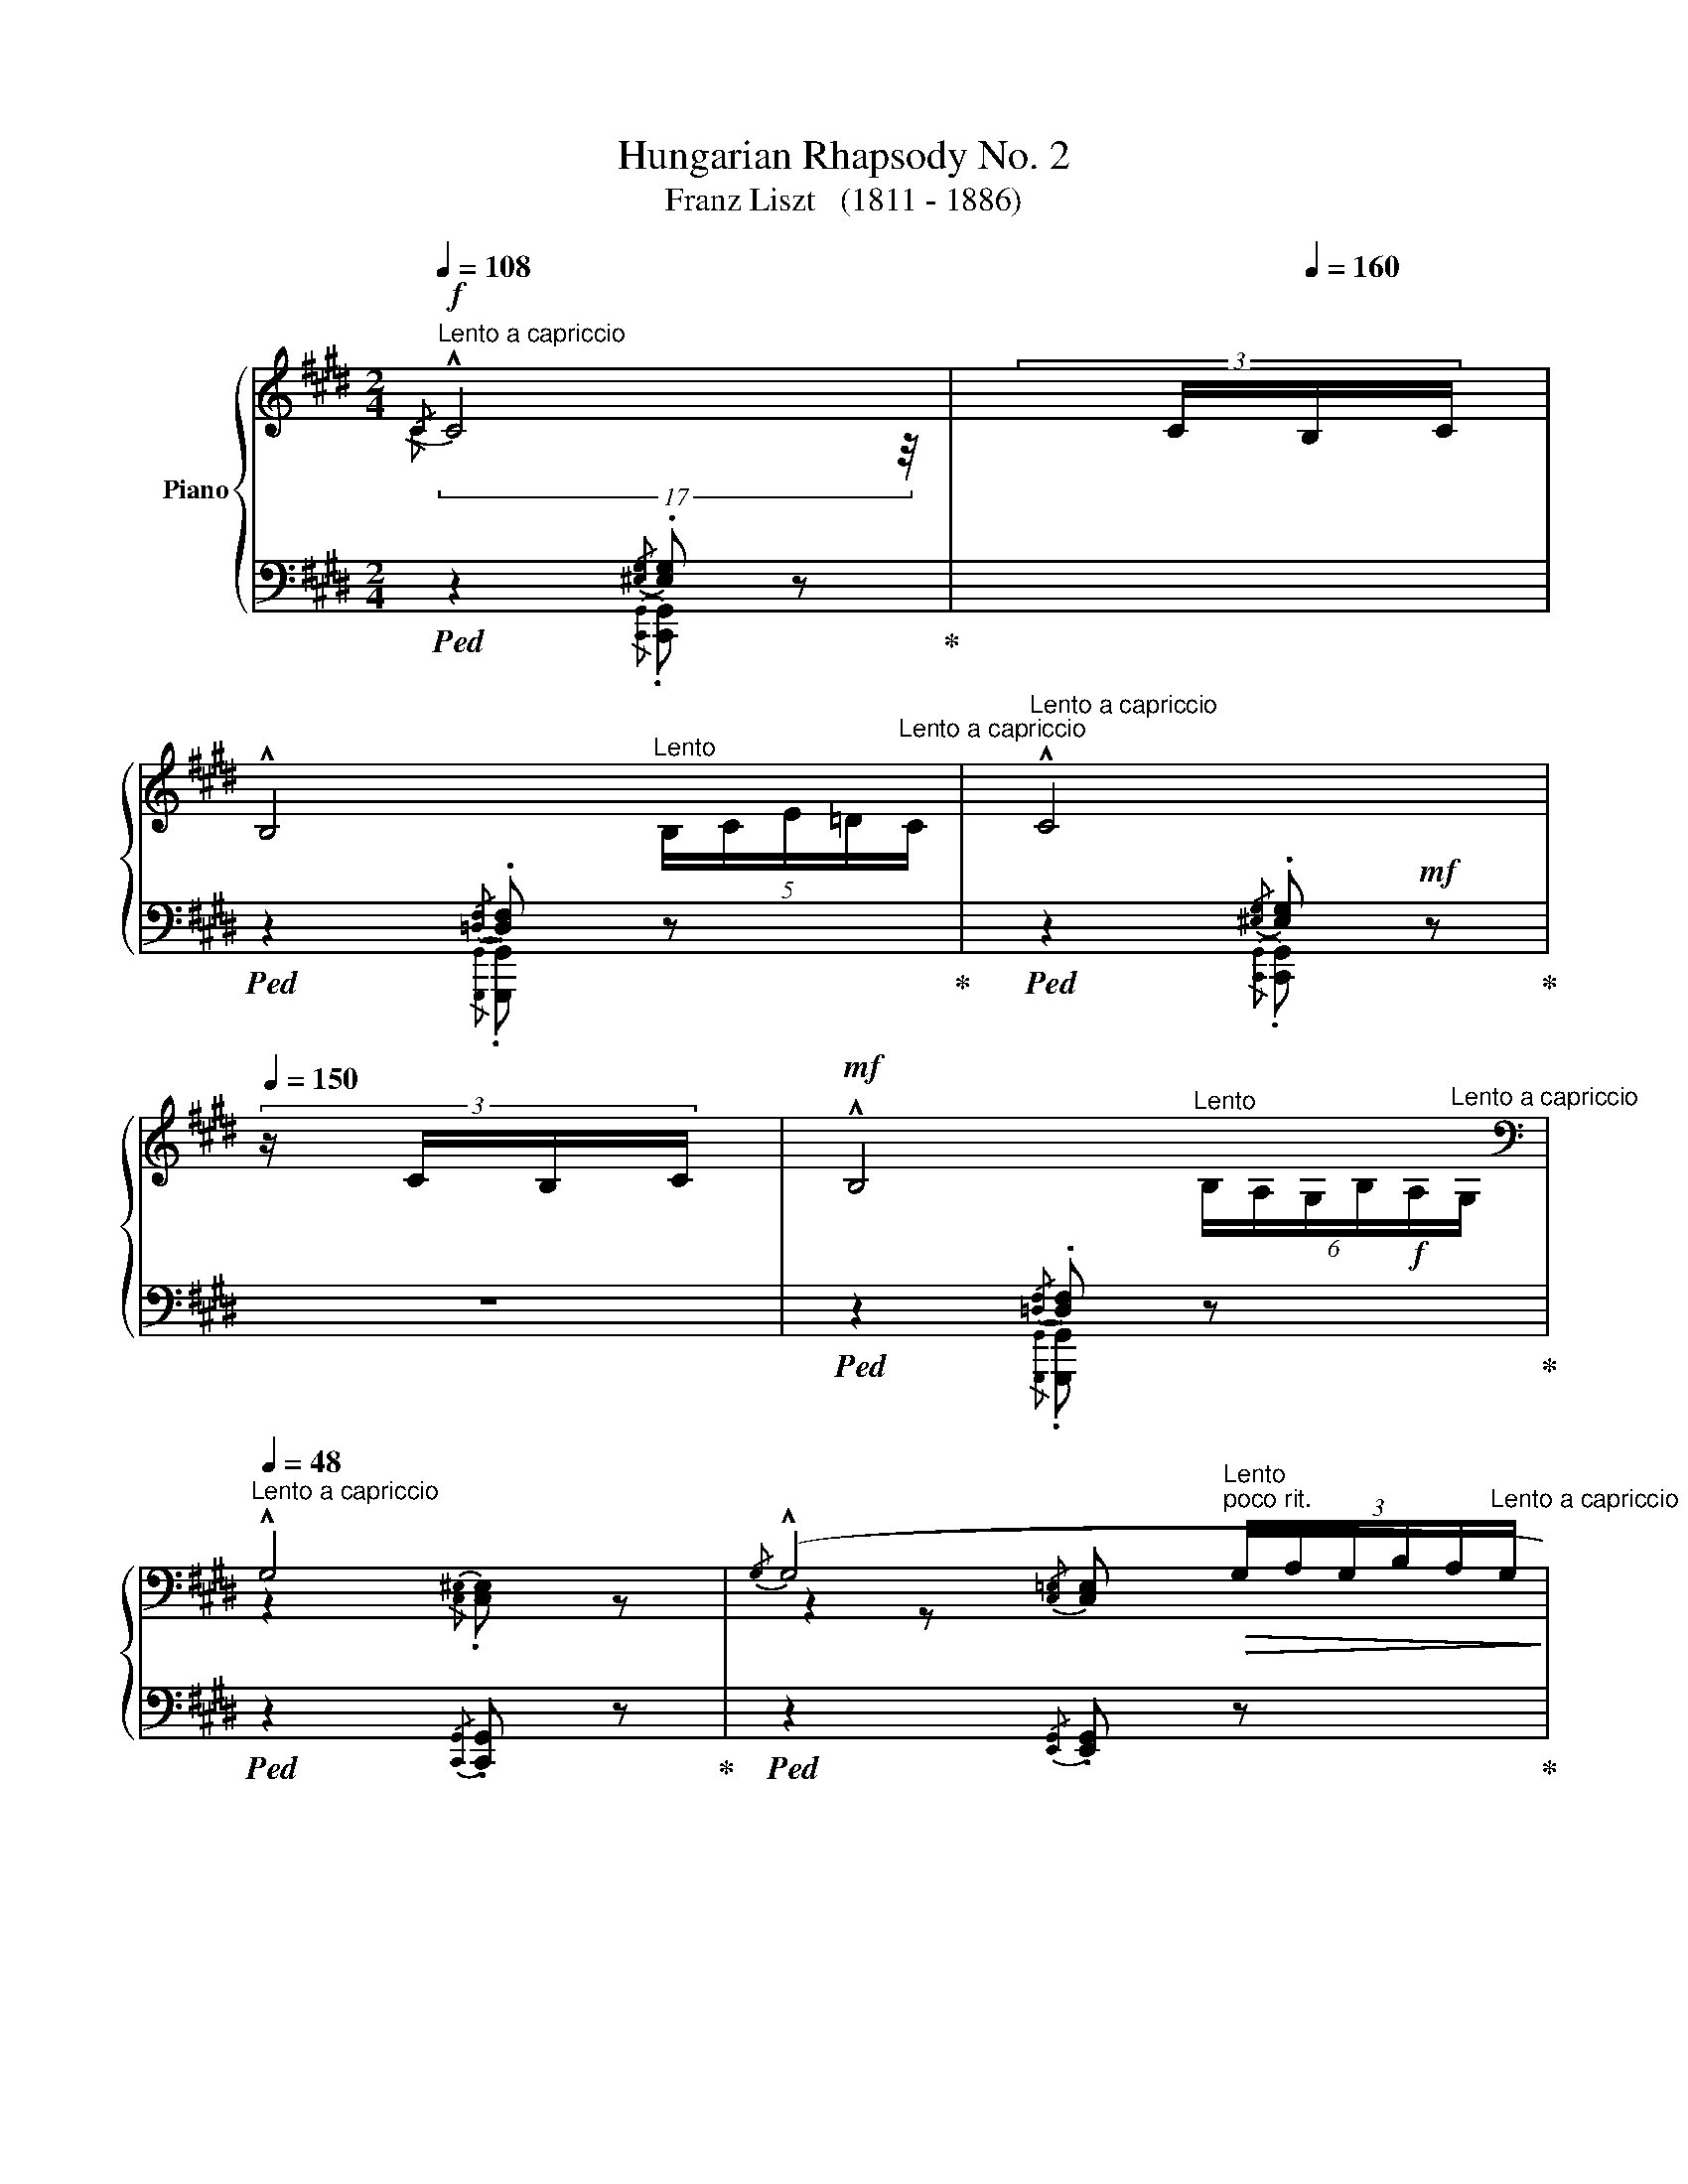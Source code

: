 X:1
T:Hungarian Rhapsody No. 2
T:Franz Liszt   (1811 - 1886)
%%score { ( 1 2 5 6 ) | ( 3 4 7 ) }
L:1/8
Q:1/4=108
M:2/4
K:E
V:1 treble nm="Piano"
V:2 treble 
V:5 treble 
V:6 treble 
V:3 bass 
V:4 bass 
V:7 bass 
V:1
"^Lento a capriccio"!f!{/C} !^!C4[Q:1/4=150] |[Q:1/4=180] (3:6:4x/[Q:1/4=80] C/[Q:1/4=160]B,/C/ | %2
[Q:1/4=48][Q:1/4=48] !^!B,4[Q:1/4=20][Q:1/4=48] |[Q:1/4=48]"^Lento a capriccio" !^!C4[Q:1/4=150] | %4
 (3:6:4z/ C/B,/C/ |!mf![Q:1/4=48] !^!B,4[Q:1/4=20][Q:1/4=48] | %6
[K:bass][Q:1/4=48]"^Lento a capriccio" !^!G,4 |{/G,} (!^!G,4[Q:1/4=20][Q:1/4=48] | %8
[Q:1/4=40] G,4-) |[Q:1/4=40]"_più riten." G,2[Q:1/4=20]"^Lento" z2 || %10
[M:2/4]"_l'accompagnamento pesante"[Q:1/4=140]"^Andante Mesto""^Lassan""_." z4 | %11
"_." z2 z3/2"^molto expressivo"!mf! G,/4G,/4 |"_." z z !>!C2- | %13
"_."!<(! (C/^B,/C/!<)!D/!>(! E/A,/E/!>)!D/) |"_." C2{/CD} C>^B, |"_." (C7/2 D/) |"_." .E z !>!E2- | %17
[K:treble]"_."!<(! (E/D/!<)!E/F/!>(! G/D/G/F/)!>)! |"_." E2{/EF} E>D | E2!>(! [F,G,^B,G]2!>)! | %20
"_." x z !>![Cc]2- |!f!"_."!<(! ([Cc]/[^B,^B]/[Cc]/[Dd]/!<)!!>(! [Ee]/A/!f![Ee]/!>)![Dd]/) | %22
!f!"_." [Cc] z"_cresc."{/cd} [Cc]>[^B,^B] | [Cc]7/2 [EGBe]/ | .[GBg] z !>!G2 | %25
[Q:1/4=40]"^Grave"{G^^FG} (15:4:15F/E/F/G/^A/B/c/d/e/^^f/g/^a/b/c'/d'/(16:2:16!>!e'/d'/c'/b/a/g/[Q:1/4=40]"^Lento"f/!>!b/=a/g/f/=e/d/c/!>!e/d/ | %26
(4:1:4c/B/^A/G/[Q:1/4=100]"^Grave"!<(!(17:7:11^^FGFE!<)! FBB/B/B/B/B/[Q:1/4=35]"^Lento"[Q:1/4=25]"^Lento"[Q:1/4=29]"^Lento"[Q:1/4=20]"^Lento" | %27
(3:8:3B/!fermata!B3/4A/4 |[Q:1/4=80]"_Andante Mesto" G2!>(!{G^A} G>^^F | %29
 G2!>)![Q:1/4=40]"_Andante Mesto" !fermata![B,D] z[Q:1/4=80] | x z !arpeggio!!^![eg]2- | %31
 ([eg]/[df]/[eg]/[fa]/[gb]/[Be]/[fa]/[eg]/) | .[df] z x z/ x/ | .[df] z !>![Gdg]2 | %34
 x z !arpeggio!!^![ce]2- |!<(! (([ce]/[^Bd]/[ce]/!<)![df]/{[ce][df])} ([eg]/z/4[Gc]/4[df]/[ce]/ | %36
 .[^Bd])) z x"^." z/ x/ | [^Bd]2 z2 | %38
[Q:1/4=120]"^capriccioso"!p!"_dolciss."{/ddg-} !tenuto!g2{^Bg-} !tenuto!g2 | %39
{dg-} !tenuto!g2{eg-} !tenuto!g2 |{cg-} g2{cg-} g2 |{eg-} g2{fg-} g2 | %42
{dg-} g{Gg-} g{^Bg-} g{cg-} g |{dg-} g{fg-} g{eg-} g{dg-} g | !trill(!Tg4 | g4 | %46
!p!!8va(! (5:4:5.g/4.d'/4.g'/4.d'/4.g/4 g/4g/4g'/4g/4!<(! ^b/4g'/4b/4g/4 c'/4g'/4c'/4g/4!<)! | %47
!<(! d'/4g'/4d'/4g/4 f'/4g'/4f'/4g/4 e'/4g'/4e'/4g/4 d'/4g'/4d'/4g/4!<)! | %48
!mp! (5:4:5.g/4.c'/4.g'/4.c'/4.g/4 .g/4g/4g'/4g/4 c'/4g'/4c'/4g/4 d'/4g'/4d'/4g/4 | %49
 e'/4g'/4e'/4g/4 g'/4g/4g'/4g/4 f'/4g'/4f'/4g/4 e'/4g'/4e'/4g/4 | %50
 (5:4:5d'/4g'/4a'/4g'/4d'/4 (5:4:5g/4g'/4a'/4g'/4g/4 (5:4:5^b/4g'/4a'/4g'/4g/4 (5:4:5c'/4g'/4a'/4g'/4g/4 | %51
 (5:4:5d'/4g'/4a'/4g'/4g/4 (5:4:5f'/4g'/4a'/4g'/4g/4 (5:4:5e'/4g'/4a'/4g'/4g/4 (5:4:5d'/4g'/4a'/4g'/4g/4 | %52
"^." !trill(!Tg'4- | g'3 x | %54
[Q:1/4=80]"_sempre giocando"!p! .d'/z/4(e'/4.f'/)z/4(g'/4 .a'/)z/4(g'/4.b'/)z/4(a'/4!8va)! | %55
 .g){/G} .[Gg]{/^A}.[Ag]{/^B}.[Bg] |({cd)} .c/z/4^B/4.c/z/4(d/4{e)f} .e/z/4d/4.e/z/4(f/4 | %57
 .^^f/)z/4(g/4.a/)z/4(g/4 .f/)z/4(e/4d/)z/4c/4 | %58
 d'/z/4!8va(!(e'/4.f'/)z/4(g'/4 .a'/)z/4(g'/4.b'/)z/4a'/4 | g'!8va)!{/G} .g{/^A}.[g^a]{/^B}.[g^b] | %60
{cgd'} !trill(!Tc'4 | c'4 |!mp!!<(! !///-![^ec']2 d'2!<)! | %63
!>(! !///-![^ec'] d'!>)!!<(! !///-![ec'] d'!<)! | %64
[Q:1/4=30]"^Grave" (59:16:59[^ec']/4^b/4d'/4c'/4^e'/4d'/4c'/4g/4e/4d/4c/4G/4^E/4G/4c/4d/4e/4g/4c'/4d'/4!8va(!e'/4g'/4c''/4g'/4d''/4c''/4^e''/4d''/4c''/4g'/4e'/4c''/4g'/4e'/4d'/4c'/4e'/4d'/4c'/4g/4e/4!8va)!!mp!c'/4g/4e/4d/4c/4e/4d/4c/4G/4E/4c/4G/4E/4D/4C/4E/4D/4C/4 | %65
[Q:1/4=48]"^come prima"!mf!!mf! !^!C4[Q:1/4=130] | (3:6:4x/ C/[Q:1/4=160]B,/C/ | %67
[Q:1/4=48] !^!B,4[Q:1/4=20][Q:1/4=48] | !^!C4[Q:1/4=130] | (3:6:4x/[Q:1/4=290] C/B,/C/ | %70
[Q:1/4=48] !^!B,4[Q:1/4=20][Q:1/4=48] |[K:bass] !^!G,4 | %72
{/G,} !^!G,4[Q:1/4=20][Q:1/4=20][Q:1/4=48] | G,4- | G,2 x2[Q:1/4=24] | z4[Q:1/4=35]"_riten." | %76
[Q:1/4=48]"_espressivo assai" z2"^ten." [E,G,CE]2 | z2"^ten." [A,CFA]2 | x2 | %79
[Q:1/4=550] (6:12:1z2 |[Q:1/4=46]"^ten." [E,G,CE]2 | z2"^ten." [E,G,CE]2 |[K:treble] z2 [G,B,EG]2 | %83
 z2 !tenuto![A,B,DB]2 | z2 |[Q:1/4=450] x2 |[Q:1/4=46] !tenuto![G,B,EG]2 | z2 [F,G,^B,G]2 | %88
 z2 [EGc-]2 |!<(! [FAc]2!<)! x2 | x2[Q:1/4=450] | (2:8:2C/D/ |[Q:1/4=46] [EGc] x | %93
 .C z (!>![E^^Fce]2 | .[Gcg]) z z2 | %95
!f![Q:1/4=20]"^Allegro" (3:1:1!arpeggio!!>![F^Bda] z/12 (3:1:2x3/4 x/ x/4 x/4 x/4 x/ x2"_accel."[Q:1/4=48]"^Lento" | %96
[Q:1/4=20]"^Allegro"[I:staff +1] (40:8:72g/4[I:staff -1]a/4[I:staff +1]g/4[I:staff -1]a/4[I:staff +1]g/4[I:staff -1]a/4[I:staff +1]g/4[I:staff -1]a/4[I:staff +1]g/4[I:staff -1]a/4[I:staff +1]g/4[I:staff -1]a/4[I:staff +1]g/4[I:staff -1]a/4[I:staff +1]g/4[I:staff -1]a/4[I:staff +1] g/4[I:staff -1]a/4[I:staff +1]g/4[I:staff -1]a/4[I:staff +1]g/4[I:staff -1]a/4[I:staff +1]g/4[I:staff -1]a/4[I:staff +1]g/4[I:staff -1]a/4[I:staff +1]g/4[I:staff -1]a/4[I:staff +1]g/4[I:staff -1]a/4[I:staff +1]g/4[I:staff -1]a/4[I:staff +1] g/4[I:staff -1]a/4[I:staff +1]g/4[I:staff -1]a/4[I:staff +1]g/4[I:staff -1]a/4[I:staff +1]g/4[I:staff -1]a/4[I:staff +1]g/4[I:staff -1]a/4[I:staff +1]g/4[I:staff -1]a/4[I:staff +1]g/4[I:staff -1]a/4[I:staff +1]g/4[I:staff -1]a/4[I:staff +1] g/4[I:staff -1]a/4[I:staff +1]g/4[I:staff -1]a/4[I:staff +1]g/4[I:staff -1]a/4[I:staff +1]g/4[I:staff -1]a/4[I:staff +1]g/4[I:staff -1]a/4[I:staff +1]g/4[I:staff -1]a/4[I:staff +1]g/4[I:staff -1]a/4[I:staff +1]g/4[I:staff -1]a/4 (.a/.g/.^^f/.g/.a/.^a/.b/.^b/) | %97
!p![Q:1/4=80]"_Andante Mesto""_dolce" (.c' z) (!arpeggio!!>![ea-c'-]2 | %98
 [ac']/[g^b]/[ac']/[=bd']/ [c'e']/[ea]/[bd']/[ac']/ | .[gb]) z ([gb]>[^^f^a] | %100
 [gb]) z (!>![c-gc']2 | [cfa]) z [cfa]2- | %102
!<(! ([cfa]/[^eg]/[fa]/!<)![gb]/!>(! [ac']/[cf]/[gb]/[fa]/!>)! | .[=eg]) z ([eg]>[d^^f] | %104
 [eg]3) z | z2!>(! [=df]>[c^e]!>)! | [=df] z z2 | z2!sfz! [F=d]>[^Ec] |!>(! [F=d]7/2 [=Ec]/!>)! | %109
[Q:1/4=40]"_più piano"[Q:1/4=80] .[Ec] z [EAc]2- | ([EAc]/[G^B]/[Ac]/[=Bd]/ [ce]/[EA]/[Bd]/[Ac]/ | %111
 .[GB]) z ([GB]>[^^F^A]) | .[GB] z !>![C-Gc]2 | [CFA] z [CFA]2- | %114
"^dimin." ([CFA]/[^EG]/[FA]/[GB]/{[FA][GB]} [Ac]/[CF]/[GB]/[FA]/ | [=EG]) z [EG]>[D^^F] | [EG]3 z | %117
[Q:1/4=75]"_rit." z2 [=DF]>[^C^E] | [=DF] z z2 | z2[K:bass] (!>![F,A,]>[^E,G,]) | %120
!>(! [F,A,]4-!>)! | [F,A,]2 [^B,,=D,F,G,]2 | %122
[Q:1/4=48]"_un poco marc. rallent." z2 !tenuto![C,^E,G,]2 |[Q:1/4=140] x4 | %124
[Q:1/4=48] z2 !tenuto![=D,F,G,]2[Q:1/4=20]"^Lento"[Q:1/4=48]"^Lento a capriccio" | %125
 z2 !tenuto![C,^E,G,]2 |[Q:1/4=135] x4 | %127
[Q:1/4=48] z2 !tenuto![=D,F,G,]2[Q:1/4=20]"^Lento"[Q:1/4=48]"^Lento a capriccio" | %128
 z2"_morendo"!mf!!<(! !tenuto![C,^E,G,]2!<)! | z2 !tenuto![^B,,^D,F,G,]2 | [G,,C,^E,G,]4- | %131
!>(! !fermata![G,,C,E,G,]2"^Lunga\npausa" !fermata!z2!>)! |] %132
[K:treble][Q:1/4=144]"^Friska\nVivace"[Q:1/4=144]!mf!"_pp""_una corda"{cgc'-} !tenuto!c'4 | %133
{cgc'-} !tenuto!c'4 |{cfc'-} !tenuto!c'4 |{cac'-} !tenuto!c'4 |{cgc'-} !tenuto!c'4 | %137
{cgc'-} !tenuto!c'4 |{cfc'-} !tenuto!c'4 |{cfc'-} !tenuto!c'4 |"_pp"{cgc'-} !tenuto!c'4 | %141
{cgc'-} !tenuto!c'4 |{cfc'-} !tenuto!c'4 |{cac'-} !tenuto!c'4 |{cgc'-} !tenuto!c'4 | %145
{cgc'-} !tenuto!c'4 |{cfc'-} !tenuto!c'4 |{cac'-} !tenuto!c'4 | %148
{gc'} (!tenuto!g>c)!pp!!mf!!tenuto!c'>c |{gc'} !tenuto!g>c!tenuto!c'>c | %150
{fc'} !tenuto!f>c!tenuto!c'>c |{ac'} !tenuto!a>c!tenuto!c'>c |{gc'} !tenuto!g>c!tenuto!c'>c | %153
{gc'} !tenuto!g>c!tenuto!c'>c |{fc'} !tenuto!f>c!tenuto!c'>c |{ac'} !tenuto!a>c!tenuto!c'>c | %156
[Q:1/4=120]"^non tanto presto," z/ c/c/c/c/c/c/c/ |"^capricciosamente" z/ c/c/c/ z/ c/c/c/ | %158
 z/ c/c/c/c/c/c/ z/ | z/ c/c/c/ z/ c/c/c/ | z/ c/c/c/c/c/c/ x/ | z/ c/c/c/ z/ c/c/c/ | %162
 z/ c/c/c/c/c/c/ x/ | z/ c/c/c/ z/ c/c/c/ | z/ c/c/c/c/c/c/c/ | z/ c/c/c/ z/ c/c/c/ | %166
 z/ c/c/c/!tenuto!c/c/c/ x/ | !tenuto![Aa]2 !tenuto![Ff]2 | [Gg]2 x [Bb] | z/ c/c/c/ z/ c/c/c/ | %170
 z/ c/c/c/!tenuto!c/c/c/ x/ | [Aa]2 [Ff]2 | %172
[Q:1/4=121]"^poco a poco accelerando e crescendo"!mf! c'/c/c/c/ c'/!mf!c/c/c/ | %173
[Q:1/4=122]"^accel." c'/c/c/c/ c'/c/c/c/ |[Q:1/4=123]"^accel." c'/c/c/c/ c'/c/c/c/ | %175
[Q:1/4=124]"^accel.""^HERE@#@#@#" c'/c/c/c/ c'/c/c/c/ |[Q:1/4=125]"^accel." c'/c/c/c/ c'/c/c/c/ | %177
[Q:1/4=126]"^accel." c'/c/c/c/ c'/c/c/c/ |[Q:1/4=127]"^accel." c'/c/c/c/ c'/c/c/c/ | %179
[Q:1/4=128]"^accel." c'/c/c/c/ c'/c/c/c/ |[Q:1/4=129]"^accel."!f! c'/c/c'/c'/.c''/.c'/.c'/.c/ | %181
[Q:1/4=130]"^accel." c'/c/c/c/ c'/c/c/c/ |[Q:1/4=131]"^accel." c'/c/c'/c'/.c''/c'/c'/c/ | %183
[Q:1/4=132]"^accel." c'/c/c/c/ c'/c/c/c/ |[Q:1/4=133]"^accel." c'/c/c'/c'/.c''/c'/c'/c/ | %185
[Q:1/4=134]"^accel." c'/c/c/c/ c'/c/c/c/ |[Q:1/4=135]"^accel." c'/c/c'/c'/.c''/c'/c'/c/ | %187
[Q:1/4=136]"_accel." c'/c/c/c/ c'/c/c/c/ |[Q:1/4=137]"^crescendo molto" c'/c/c'/c'/.c''/c'/c'/c/ | %189
[Q:1/4=138]"_accel." c'/c/c'/c'/.c''/c'/c'/c/ |[Q:1/4=139]"_accel." c'/c/c'/c'/.c''/c'/c'/c/ | %191
[Q:1/4=139]"_accel." c'/c/c'/c'/.c''/c'/c'/c/ || %192
[K:F#][M:2/4][Q:1/4=144]"^Tempo giusto - Vivace"!f!"_staccato, forte ma leggiero" .[^Be^b].[cgc']!>![=Be=b]>[cc'] | %193
 .[^Be^b].[cgc']!>![=Be=b]>[cc'] | .[^B^^g^b].[cac']!>![Afa]>[cc'] | %195
 .[^B^^g^b].[cac']!>![Afa]>[cc'] | .[^B^b].[cgc'].[d=bd']>[cgc'] | %197
 .[^B^b].[c^gc']!>![d=bd']>[cgc'] | .[^B^^g^b].[cac']!>![faf']>[cc'] | %199
 .[^B^^g^b].[cac']!>![faf']>[cc'] |"_simile" .[^Be^b].[cc']!>![=Be=b]>[cc'] | %201
 .[^Be^b].[cc']!>![=Be=b]>[cc'] | .[^B^^g^b].[cac']!>![Afa]>[cac'] | .[^B^^g^b].[cac'][Afa]>[cc'] | %204
!p!!ff! .[^B^b].[cgc']!>![d=bd']>[cgc'] |!pp!!ff! .[^B^b].[cgc']!>![d=bd']>[cgc'] | %206
 .[^B^^g^b].[cac']!>![faf']>[cc'] |!pp!!p! .[^B^^g^b].[cac']!>![faf']>[cc'] | %208
 .[dbd'].[fb].[df].[Bd] | .[df].[fb].[bd'].[d'f'] | .[cac'].[fa].[cf].[Ac] | %211
 .[cf].[fa] !tenuto![cfac']2 |!p! !arpeggio!.[dfbd'].[fb].[df].[Bd] | .[df].[fb].[bd'].[d'f'] | %214
 .[ac'].[fa].[cf].[Ac] | .[cf].[fa] !tenuto![cfac']2 | %216
[Q:1/4=160]"^Più mosso"!p!!mf!!8va(! .^b .c' =bc' | .^b .c' =bc' | .^b .c' ac' | .^b .c' ac' | %220
 .^b .c' !>!e'c' | .^b .c' !>!e'c' | .a .c' !>!f'c' | .a .c' !>!f'c' | %224
!mf!"^leggieriss.""_stacc." .d'/c''/.b/c''/.a/c''/.b/c''/ | .d'/c''/.b/c''/.f'/c''/.d'/c''/ | %226
 .c'/c''/.a/c''/.^^g/c''/.a/c''/ | .c'/c''/.a/c''/.f'/c''/.c'/c''/ | d'/c''/b/c''/a/c''/b/c''/ | %229
 d'/c''/b/c''/f'/c''/d'/c''/ | c'/c''/a/c''/^^g/c''/a/c''/ | c'/c''/a/c''/f'/c''/c'/c''/ | %232
!p!!mp!!mp! [be']/c''/[c'g']/c''/ [be']/c''/[c'g']/!mp!!mp!c''/ | %233
 [be']/c''/[c'g']/c''/ [be']/c''/[c'g']/c''/ | [af']/c''/[c'a']/c''/ [af']/c''/[c'a']/c''/ | %235
 [af']/c''/[c'a']/c''/ [af']/c''/[c'a']/c''/ | [be']/c''/[c'g']/c''/ [be']/c''/[c'g']/c''/ | %237
 [be']/c''/[c'g']/c''/ [be']/c''/[c'g']/c''/ | [af']/c''/[c'a']/c''/ [af']/c''/[c'a']/c''/ | %239
 [af']/c''/[c'a']/c''/ [af']/c''/[c'a']/c''/ | [be']/c''/[c'g']/c''/ [be']/c''/[c'g']/c''/ | %241
!p!!<(! [be']/c''/[c'g']/c''/!<)! !>![ec'e']2 | [af']/c''/[c'a']/c''/ [af']/c''/[c'a']/c''/ | %243
!p!!p!!<(! [af']/c''/[c'a']/c''/!<)! !>![fc'f']2 | [be']/c''/[c'g']/c''/ [be']/c''/[c'g']/c''/ | %245
!p!!p!!<(! [be']/c''/[c'g']/c''/!<)! !>![ec'e']2 | [af']/c''/[c'a']/c''/ [af']/c''/[c'a']/c''/ | %247
!p!!p!!p!!<(! [af']/c''/[c'a']/c''/!<)! !>![fc'f']2 |"^stacc."{/b} .d''!8va)! z !>!g2- | .g.a.b.g | %250
{/a} .c'' z !>!f2- | .f.g.a.f | .e.f.g.a | .b.c'.d'.e' |!8va(!{f'g'} .f'.e'.f'.g' | .a'.g'.a'.f' | %256
{be'g'} .d''!8va)! z !>![eg]2- | [eg].[fa].[gb].[eg] |{ac'f'} .c'' z !>![Af]2- | %259
 [Af].[Bg].[ca].[Af] | .[Ge].[Af].[Bg].[ca] | .[db].[ec'].[fd'].[ge'] | %262
!8va(! .[af'].[ge'].[af'].[bg'] | .[c'a'].[bg'].[c'a'].[af'] | %264
"_stacc. sempre"{d'a'} .f''!8va)! z !>![Fd]2- | [Fd].[Ge].[Af].[Fd] | %266
!8va(!({c'g')} .e''!8va)! z !>![Ec]2- | [Ec].[Fd].[Ge].[Ec] |!<(! .[D^B].[Ec].[Fd].[Ge] | %269
 .[Af].[^Bg].[ca].[d^b] | .[ec']!<)!.[d^b].[ec'].[fd'] | .[ge'].[fd'].[ge'].[ec'] | %272
!8va(!({d'a')} .f''!8va)! z !>![Fd]2- | [Fd].[Ge].[Af].[Fd] | %274
!8va(!({c'g')} .e'' z!8va)! !>![Ec]2- | [Ec].[Fd].[Ge].[Ec] | .[D^B].[Ec].[Fd].[Ge] | %277
[Q:1/4=160]"^stringendo con strepito" .[Af].[^Bg].[ca].[d^b] |!f! !>![cec'][^B^b][=d=d'][cc'] | %279
"^con strepito"!<(! [^d^d'][=d=d'][=e=e'][^d^d']!<)! |[^e^e'][=e=e'][ff'][^e^e'] | %281
!f!!8va(![=g=g'][ff'][^g^g'][=g=g'] |"_cresc." [=a=a'][^g^g'][^a^a'][=a=a'] | %283
[bb'][aa'][bb'][^b^b'] | [c'c''][^b^b']!<(!!>![c'e'c''][bf'b']!<)! | %285
!>![c'e'c''][^bf'^b']!>![c'e'c''][bf'b'] | %286
!ff!!<(! !wedge![c'e'c'']!8va)! !wedge![^B^b]!wedge![cc']!<)!!ff!!wedge![Bb] | %287
!<(! !wedge![cc'] !wedge![^B,^B]!wedge![Cc]!<)!!wedge![B,B] | %288
[Q:1/4=160]"^a tempo" !^![Cc]2 !^![Ee]2 | !^![Aa]3 [Gg] | .[FAcf].[Ee].[=E=e]!arpeggio!.[DFAd] | %291
 .[=D=d].[CFAc].[^B,^B]!arpeggio!.[CFAc] | !^![Cc]2 !^![Ee]2 | !^![Aa]3 [Gg] | %294
 .[FAcf].[Ee].[Dd].[CFAc] | !>![FAcf]2 !>![Acfa]2 | %296
!8va(! [be']/c''/[c'g']/c''/ [^be']/c''/[c'g']/c''/ | %297
 [be']/c''/[c'g']/c''/ [^be']/c''/[c'g']/c''/ |!<(! [af']/c''/[c'a']/c''/ [^bf']/c''/[c'a']/c''/ | %299
 [af']/c''/[c'a']/c''/ [^bf']/c''/[c'a']/c''/!<)! | [=be']/c''/[c'g']/c''/ [^be']/c''/[c'g']/c''/ | %301
 [=be']/c''/[c'g']/c''/ [^be']/c''/[c'g']/c''/ |!<(! [af']/c''/[c'a']/c''/ [^bf']/c''/[c'a']/c''/ | %303
 [af']/c''/[c'a']/c''/ [af']/c''/!<)![c'a']/c''/ | %304
!mf! [be']/c''/[c'g']/c''/ [be']/c''/[c'g']/c''/ | [be']/c''/[c'g']/c''/ !>![ec'e']2 | %306
 [af']/c''/[c'a']/c''/ [af']/c''/[c'a']/c''/ |"_marc." [af']/c''/[c'a']/c''/ !>![fc'f']2 | %308
 [be']/c''/[c'g']/c''/ [be']/c''/[c'g']/c''/ | [be']/c''/[c'g']/c''/ !>![ec'e']2 | %310
 [af']/c''/[c'a']/c''/ [af']/c''/[c'a']/c''/ | [af']/c''/[c'a']/c''/ !>![fc'f']2 | %312
"_accel.""_stacc." .d'/c''/.b/c''/ .a/c''/.b/c''/ | .d'/c''/.b/c''/ .f'/c''/.d'/c''/ | %314
 c'/c''/a/c''/ ^^g/c''/a/c''/ | c'/c''/a/c''/ f'/c''/c'/c''/ | %316
!pp!!p!!p! d'/c''/b/c''/ a/c''/b/c''/ | d'/c''/b/c''/ f'/c''/d'/c''/ | %318
 c'/c''/a/c''/ ^^g/c''/a/c''/ | c'/c''/a/c''/ f'/c''/!8va)! z | %320
[K:bass]"_senza pedal"!p!"^sotto""_sopra""_staccato e leggriero sempre"!mf! .C,.D,.E,.F, | %321
{/A,} .G,.^^F,.G,.E, | .F,.G,.A,.B, |{/D} .C.^B,.C.A, | .=B,{/^^C}.D .G,{/A,}.B, | %325
 .E,{/^^F,}.G, .C,{/^^D,}.E, | .F,{/^^G,}.A, .C,{/E,}.F, | .A,,{/^B,,}.C, .F,, z | %328
[K:treble]"_leggiero" .[Cc].[Dd].[Ee].[Ff] |{/a} .[Gg].[^^F^^f].[Gg].[Ee] | .[Ff].[Gg].[Aa].[Bb] | %331
{/d'} .[cc'].[^B^b].[cc'].[Aa] | .b{/^^c'}.d' .g{/a}.b | .e{/^^f}.g .c{/^^d}.e | %334
 .f{/^^g}.a .c{/e}.f | .A{/^B}.c !tenuto![A,F]2 | %336
[K:bass]"^sotto""_sopra""_stacc. e legg."!mp! .G,,.A,,.^B,,.C, |{/E,} .D,.^^C,.D,.^B,, | %338
 .C,.D,.E,.F, |{/A,} .G,.^^F,.G,.E, | .F,{/^^G,}.A, .D,{/^E,}.F, | %341
 .^B,,{/^^C,}.D, .G,,{/=B,,}.^B,, | .C,{/^^D,}.E,.G,,{/^B,,}.C, | .E,,{/^^F,,}.G,, .C,,2 | %344
[K:treble]!p!!mf! .[G^Bg].[Aca].[Bd^b].[cec'] | .[dfd'].[^^ce^^c'].[dfd'].[^Bd^b] | %346
 .[cec'].[dgd'].[ec'e'].[fd'f'] | .[ge'g'].[^^f^^d'^^f'].[ge'g'].[ec'e'] | %348
!8va(! .f'{/^^g'}.a' .d'{/e'}.f'!8va)! | .^b{/^^c'}.d' .g{/^^a}.b | .c'{/^^d'}.e' .g{/^b}.c' | %351
 .e{/^^f}.g !tenuto!c2 |!mf!!<(!!8va(! .[g^bg'].[ac'a'].[bd'^b'].[c'e'c''] | %353
 .[d'f'd''].[^^c'e'^^c''].[d'f'd'']!<)!.[^bd'^b'] |!<(! [c'e'c''][d'g'd''][e'c''e''][f'd''f''] | %355
 [g'e''g''][^^f'^^d''^^f''][g'e''g'']!<)![e'c''e''] |{/^^g'} .a'.f'{/e'} .f'.d' | %357
{/^^c'} .d'.^b{/=b} .^b.g!8va)! | %358
[Q:1/4=165]"^stringendo"!f!!<(! [c^ec'][=df=d'][^d^^f^d']!<)![=eg=e'] | %359
!>(![=f=a=f'][=eg=e'][^d^^f^d']!>)![=d^f=d'] |!<(! [^d^^f^d'][=eg=e'][^e^^g^e'][^f^af'] | %361
!>(! [=gb=g'][faf'][^eg^e']!<)![=e^g=e']!>)! |!<(! [^e^^g^e'][faf'][=gb=g']!<)![^g^b^g'] | %363
!8va(!!>(! [=ac'=a'][g^bg'][=g=b=g']!>)![f^af'] |!<(! [=gb=g'][^g^b^g'][=ac'=a'][^a^^c'^a'] | %365
[bd'b'][^b^^d'^b'][c'^e'c''][=d'f'=d''] | [^d'^^f'^d'']!<)![=e'g'=e''][=f'=a'=f''][e'g'e''] | %367
[d'^^f'd''][=d'^f'=d''][c'^e'c''][=c'=e'=c''] | [bd'b'][^a^^c'^a'][=a^c'=a'][^a^^c'^a'] | %369
!<(! [bd'b'][^b^^d'^b'][c'^e'c''][=d'f'=d'']!<)! | %370
[^d'^^f'^d''][=e'g'=e'']!>![=f'=a'=f''][e'g'e''] |[d'^^f'd''][=d'^f'=d''][c'e'c''][^bf'^b'] | %372
 !>![c'e'c''][^bf'^b']!>![c'e'c''][bf'b'] | %373
!ff! !wedge![c'e'c'']!8va)!!<(! !wedge![^B^b]!wedge![cc']!wedge![Bb]!<)! | %374
!<(! !wedge![cc'] !wedge![Cc]!wedge![=D=d]!<)!!wedge![^D^d] | %375
[Q:1/4=160]"^a tempo""_brio assai" !^![=E=e]2 !^![Gg]2 | [cc']3 [Bb] | %377
 .[=Ac=e=a].[Gg].[=G=g]!arpeggio!.[FAcf] | .[=F=f]!arpeggio!.[=E=Ac=e].[^D^d]!arpeggio!.[EAce] | %379
 !^![=E=e]2 !^![Gg]2 | !^![cc']3 [Bb] | .[=Ac=e=a].[Gg].[Ff].[EAce] | !>![=Ac=e=a]2 !>![ceac']2 | %383
!8va(! [=d'g']/=e''/[=e'b']/e''/ [d'g']/e''/[e'b']/e''/ | %384
 [=d'g']/=e''/[=e'b']/e''/ [d'g']/e''/[e'b']/e''/ | %385
!<(! [c'=a']/=e''/[=e'c'']/e''/ [c'a']/e''/[e'c'']/e''/!<)! | %386
 [c'=a']/=e''/[=e'c'']/e''/ [c'a']/e''/[e'c'']/e''/ | %387
 [=d'g']/=e''/[=e'b']/e''/ [d'g']/e''/[e'b']/e''/ | %388
 [=d'g']/=e''/[=e'b']/e''/ [d'g']/e''/[e'b']/e''/ | %389
!<(! [c'=a']/=e''/[=e'c'']/e''/ [c'a']/e''/[e'c'']/e''/!<)! | %390
 [c'=a']/=e''/[=e'c'']/e''/ [c'a']/e''/[e'c'']/e''/ | %391
"^sempre"!ff!"_stacc." ([f'=d'']/4=e''/4.f''/4) z/4 z ([=d'b']/4c''/4.d''/4) z/4 z | %392
 ([bg']/4=a'/4.b'/4) z/4 z ([g=e']/4f'/4.g'/4) z/4 z!8va)! | %393
!<(! (14:8:14(=A/B/c/=d/=e/f/g/=a/b/c'/=d'/=e'/f'/g'/ | %394
!8va(!(11:8:9=a'/b'/c''/!<)!=d''/=e''/f''/g''/ .=a'') .[a'c''] | %395
!8va(! ([f'=d'']/4=e''/4.f''/4) z/4 z ([=d'b']/4c''/4.d''/4) z/4 z!8va)! | %396
!8va(! ([bg']/4=a'/4.b'/4) z/4 z ([g=e']/4f'/4.g'/4) z/4 z!8va)! | %397
!<(! (14:8:14(=A/B/c/)=d/=e/f/g/=a/b/c'/=d'/!8va(!=e'/f'/g'/!<)! | %398
(11:8:9=a'/b'/c''/=d''/=e''/f''/g''/!wedge!=a'' z | %399
"_stacc."!8va(! ([^d'b']/4c''/4.d''/4) z/4 z ([bg']/4a'/4.b'/4) z/4 z | %400
 ([ge']/4f'/4.g'/4) z/4 z ([ec']/4d'/4.e'/4)!8va)! z/4 z | %401
!<(! (14:8:14(F/G/A/B/c/d/e/f/g/a/b/c'/d'/e'/!<)! | %402
!8va(!(11:8:9f'/g'/a'/b'/c''/d''/)e''/ .f'' .[f'a'] | %403
!8va(! ([d'b']/4c''/4.d''/4) z/4 z ([bg']/4a'/4.b'/4) z/4 z | %404
 ([ge']/4f'/4.g'/4) z/4 z ([ec']/4d'/4.e'/4)!8va)! z/4 z | %405
!<(! (3F/G/A/(3B/c/d/(3e/f/g/(3a/b/c'/!<)! | %406
(3d'/e'/!8va(!f'/(3g'/a'/b'/(3c''/d''/c''/(3^b'/c''/d''/ | e''/c''/c''/c''/ e'/c''/c''/c''/ | %408
 e''/c''/c''/c''/ e'/c''/c''/c''/ | f''/c''/c''/c''/ f'/c''/c''/c''/ | %410
 f''/c''/c''/c''/ f'/c''/c''/c''/ | e''/c''/c''/c''/ e'/c''/c''/c''/ | %412
 e''/c''/c''/c''/ e'/c''/c''/c''/ | f''/c''/c''/c''/ f'/c''/c''/c''/ | %414
 f''/c''/c''/c''/ f'/c''/c''/c''/ | e''/c''/c''/c''/ e'/c''/c''/c''/ | %416
 e''/c''/c''/c''/ e'/c''/c''/c''/ | e''/c''/c''/c''/ e'/c''/c''/c''/ | %418
 e''/c''/c''/c''/ e'/c''/c''/c''/ |"_dim. sempre" e''/c''/c''/c''/ e'/c''/c''/c''/ | %420
 e''/c''/c''/c''/ e'/c''/c''/c''/ | e''/c''/c''/c''/ e'/c''/c''/c''/ | %422
 e''/c''/c''/c''/ e'/c''/c''/c''/ |[Q:1/4=144]"^Vivace"!p! f''!8va)! z (f2 | %424
[Q:1/4=137]"^Vivace" !>!=a4) |[Q:1/4=130]"^Vivace" .gz/(=a/.b)z/(d'/ | %426
[Q:1/4=123]"^Vivace" .c') z/ c/.^d z/ ^e/ |[Q:1/4=111]"^Vivace" x z/ x/ x z/ x/ | %428
[Q:1/4=109]"^Vivace" !^!=a4 |[Q:1/4=102]"^Vivace" x z/ x/ x z/ x/ | %430
[Q:1/4=95]"_Vivace" x z/ x/ x z/ x/ |[Q:1/4=88]"_Vivace" x z/ x/ x z/ x/ | %432
[Q:1/4=81]"_Vivace"{fg} .=a z a2 |[Q:1/4=79]"_più rienuto""^cadenza ad lib." x z/ x/ x z/ x/ | %434
[Q:1/4=40]"_Vivace" !fermata!c'4 || %435
[K:bass]"^martellato"[Q:1/4=200]"^Prestissimo""_staccato"[I:staff +1] C,,/[I:staff -1][C,C]/[I:staff +1]D,,/[I:staff -1][D,D]/[I:staff +1]E,,/[I:staff -1][E,E]/[I:staff +1]F,,/[I:staff -1][F,F]/ | %436
[I:staff +1] !tenuto![G,,C,]/[I:staff -1]!tenuto![G,CG]/[I:staff +1]^^F,,/[I:staff -1][^^F,^^F]/[I:staff +1]G,,/[I:staff -1][G,G]/[I:staff +1]E,,/[I:staff -1][E,E]/ | %437
[I:staff +1] F,,/[I:staff -1][F,F]/[I:staff +1]G,,/[I:staff -1][G,G]/[I:staff +1]A,,/[I:staff -1][K:treble][A,A]/[I:staff +1]B,,/[I:staff -1][B,B]/ | %438
[I:staff +1] !tenuto![C,F,]/[I:staff -1]!tenuto![CFc]/[I:staff +1]^B,,/[I:staff -1][^B,^B]/[I:staff +1]C,/[I:staff -1][Cc]/[I:staff +1]A,,/[I:staff -1][A,A]/ | %439
[I:staff +1] =B,,/[I:staff -1][=B,=B]/[I:staff +1]D,/[I:staff -1][Dd]/[I:staff +1]G,,/[I:staff -1][G,G]/[I:staff +1]B,,/[I:staff -1][B,B]/ | %440
[I:staff +1] E,,/[I:staff -1][E,E]/[I:staff +1]G,,/[I:staff -1][G,G]/[I:staff +1]C,,/[I:staff -1][K:bass][C,C]/[I:staff +1]E,,/[I:staff -1][E,E]/ | %441
[I:staff +1] F,,/[I:staff -1][F,F]/[I:staff +1]A,,/[I:staff -1][A,A]/[I:staff +1]C,,/[I:staff -1][C,C]/[I:staff +1]F,,/[I:staff -1][F,F]/ | %442
[I:staff +1] A,,,/[I:staff -1][A,,A,]/[I:staff +1]C,,/[I:staff -1][C,C]/[I:staff +1][F,,,F,,]/[I:staff -1][F,F]/[I:staff +1][A,,,A,,]/[I:staff -1][K:treble][A,A]/ | %443
[I:staff +1] [C,,E,,C,]/!ff!"^cresc."[I:staff -1][CEGc]/[I:staff +1][D,,D,]/[I:staff -1][Dd]/[I:staff +1][E,,E,]/[I:staff -1][Ee]/[I:staff +1][F,,F,]/[I:staff -1][Ff]/ | %444
[I:staff +1] !>![G,,C,G,]/[I:staff -1]!>![Gcg]/[I:staff +1][^^F,,^^F,]/[I:staff -1][^^F^^f]/[I:staff +1][G,,^^C,G,]/[I:staff -1][Gcg]/[I:staff +1][E,,E,]/[I:staff -1][Ee]/ | %445
[I:staff +1] [F,,A,,C,F,]/[I:staff -1][FAcf]/[I:staff +1][G,,G,]/[I:staff -1][Gg]/[I:staff +1][A,,A,]/[I:staff -1][Aa]/[I:staff +1][B,,B,]/[I:staff -1][Bb]/ | %446
[I:staff +1] !>![C,F,C]/[I:staff -1]!>![cfc']/[I:staff +1][^B,,^B,]/[I:staff -1][^B^b]/[I:staff +1][C,F,C]/[I:staff -1][cfc']/[I:staff +1][A,,A,]/[I:staff -1][Aa]/ | %447
!<(![I:staff +1] [C,E,G,C]/"^più cresc."[I:staff -1][cegc']/[I:staff +1][D,D]/[I:staff -1][dd']/[I:staff +1][E,E]/[I:staff -1][ee']/[I:staff +1][F,F]/[I:staff -1][ff']/!<)! | %448
!8va(![I:staff +1] !>![Gcg]/[I:staff -1]!>![gc'g']/[I:staff +1][^^F^^f]/[I:staff -1][^^f^^f']/[I:staff +1][Gcg]/[I:staff -1][gc'g']/[I:staff +1][Ee]/[I:staff -1][ee']/ | %449
!<(![I:staff +1] [FAcf]/[I:staff -1][fac'f']/[I:staff +1][Gg]/[I:staff -1][gg']/[I:staff +1][Aa]/[I:staff -1][aa']/[I:staff +1][Bb]/[I:staff -1][bb']/ | %450
[I:staff +1] !>![cfc']/[I:staff -1]!>![c'f'c'']/[I:staff +1][^B^b]/[I:staff -1][^b^b']/[I:staff +1][cfc']/[I:staff -1][c'f'c'']/[I:staff +1][Aa]/[I:staff -1][aa']/!<)! | %451
!ff![I:staff +1] [=B=b]/[I:staff -1]!>![=b=b']/[I:staff +1][dd']/[I:staff -1][d'd'']/[I:staff +1][Gg]/[I:staff -1][gg']/[I:staff +1][Bb]/[I:staff -1][bb']/!8va)! | %452
[I:staff +1] [E,E]/[I:staff -1][ee']/[I:staff +1][G,G]/[I:staff -1][gg']/[I:staff +1][C,C]/[I:staff -1][cc']/[I:staff +1][E,E]/[I:staff -1][ee']/ | %453
[I:staff +1] [A,,A,]/[I:staff -1][Aa]/[I:staff +1][C,C]/[I:staff -1][cc']/[I:staff +1][F,,F,]/[I:staff -1][Ff]/[I:staff +1][A,,A,]/[I:staff -1][Aa]/ | %454
[I:staff +1] !>![D,,D,]/[I:staff -1][Dd]/[I:staff +1][F,,F,]/[I:staff -1][Ff]/[I:staff +1][B,,,B,,]/[I:staff -1][B,B]/[I:staff +1][D,,D,]/[I:staff -1][Dd]/ | %455
[I:staff +1] !>![G,,,G,,]/[I:staff -1][G,G]/[I:staff +1][B,,,B,,]/[I:staff -1][B,B]/[I:staff +1][E,,,E,,]/[I:staff -1][K:bass][E,E]/[I:staff +1][G,,,G,,]/[I:staff -1][G,G]/ | %456
[I:staff +1] !>!C,,/[I:staff -1][C,C]/[I:staff +1]E,,/[I:staff -1][E,E]/[I:staff +1]A,,,/[I:staff -1][A,,A,]/[I:staff +1]C,,/[I:staff -1][C,C]/ | %457
[I:staff +1] [F,,,F,,]/[I:staff -1]F,/[I:staff +1][A,,,A,,]/[I:staff -1]A,/[I:staff +1]D,,/[I:staff -1]D,/[I:staff +1]F,,/[I:staff -1]F,/ | %458
[Q:1/4=60]"_Lento" =C, z[Q:1/4=100]"_Maestoso" !fermata!z2 | %459
[K:G][K:treble]!ff![Q:1/4=60]"_Lento"{/[Ece]} !>![Ece]2[Q:1/4=60]"_Maestoso"{/[FAcf]} !>![FAcf]2 | %460
[Q:1/4=120]"_Moderato"{/[GBdg]} !^![GBdg]4 |[K:G][Q:1/4=184]"^Presto"!8va(! x z x!8va)! z | %462
 !wedge![G,G] z[Q:1/4=92]"^Presto" !fermata!z2!8va)!!8va)!!8va)! |] %463
V:2
{/C} (17:16:2x4 z/4 | x4 | x3"^Lento" (5:2:5B,/C/E/=D/"^Lento a capriccio"C/ | x4 | x4 | %5
 x3"^Lento" (6:2:6B,/A,/G,/B,/!f!A,/"^Lento a capriccio"G,/ |[K:bass] z2{/[C,^E,]} .[C,E,] z | %7
 x3"^Lento""^poco rit."!>(! (3:1:6G,/A,/G,/B,/A,/"^Lento a capriccio"G,/!>)! | %8
 z x{/[C,D,]} .[C,D,] x | .[^B,,D,F,] z !fermata!z2 ||[M:2/4] x4 | x4 | .C x [E,G,] z | %13
 x2 !arpeggio![F,A,] x | x2 [E,G,] x | x2 [E,G,] x | x2 [G,B,] z |[K:treble] x2 [A,B,] x | %18
 x2 [G,B,] x | x2 E>D |{G,CEG} .c x [EG] z | [FA] x3 | x2 G x | z2 [EG] x | x4 | x3 | x4 | x4 | %28
 x3/2 x/4 x/4 [B,D] x | x3 (2:1:3x"_Andante Mesto" G/G/ | .[eg] x B z | x4 | %32
 x3/2 (3:1:3f/f/g/ .[df] x/ ([^^c^e]/ | x4 | .[ce]) x G z | x4 | %36
 x3/2 (3:1:3(d/d/e/ .[^Bd]) x/ x/4 [^Ac]/4 | x4 | (d>G^B>c) | (d>fe>d) | (c>G)c>d | (e>g)f>e | %42
 (dG)^Bc | dfed | c z .c x/ .d/ | e.gc'e' |!8va(! x g/ x/ ^b/ x/ c'/ x/ | %47
 d'/ x/ f'/ x/ e'/ x/ d'/ x/ | x g/ x/ c'/ x/ d'/ x/ | e'/ x/ g'/ x/ f'/ x/ e'/ x/ | %50
 d'/ x/ g/ x/ ^b/ x/ c'/ x/ | d'/ x/ f'/ x/ e'/ x/ d'/ x/ | c' z c' x/ ^b/ | %53
 c'2!pp! (11:8:11(e'/4g'/4)e''/4d''/4c''/4g'/4e'/4d'/4c'/4g/4e/4 | x4!8va)! | x4 | x4 | x4 | %58
 x3/4!8va(! x13/4 | x!8va)! x3 | x/4 x/4 x/4 x/4 x/4 x/4 x/4 x/4 x/4 x/4 x/4 x/4 x/4 x/4 x/4 x/4 | %61
 x/4 x/4 x/4 x/4 x/4 x/4 x/4 x/4 x/4 x/4 x/4 x/4 x/4 x/4 !trill)!x/4 x/4 | x4 | x4 | %64
 x4/3!8va(! x7/5!8va)! x19/15 | x4 | x4 | x3"_Lento" (5:2:5B,/C/E/=D/"_Lento a capriccio"C/ | x4 | %69
 x4 | x3"_Lento" (6:2:6B,/A,/!<(!G,/B,/A,/!<)!"_Lento a capriccio"G,/ | %71
[K:bass] z2{/[C,^E,]} .[C,E,] z | z2{/[C,=E,]} [C,E,]"_Lento""_rit." z | %73
 x x!>(!{/[C,D,]} [C,D,] z | z2!>)! .[^B,,D,F,]"_Lento" !fermata!z | x4 | x4 | x4 | x2 | x4 | x2 | %81
 x4 |[K:treble] x4 | x4 | x2 | x2 | x2 | x2 E>D | x2 C2- | C/^B,/C/D/ E/A,/E/D/ | .C z | x4 | %92
 Cz/^B,/ | x4 | x4 | x49/12 | x4 | x4 | x4 | x (2:1:3x (b/c'/) x2 | x4 | x4 | x4 | %103
 x (2:1:3x g/a/ x2 | x4 | x3/2 (3:1:3A/=d/g/ A2- | A x3 | x3/2 (3:1:3(F/A/e/ A2-) | A4 | x4 | x4 | %111
 x (2:1:3x B/c/ x2 | x4 | x4 | x4 | x (2:1:3x G/A/ x2 | x4 | x3/2 (3:1:3A,/=D/G/ A,2- | A, x3 | %119
 x2[K:bass] x2 | x4 | x4 | x4 | x4 | x4 | x4 | x4 | x4 | x4 | x4 | x4 | x4 |][K:treble] (g>c)g>a | %133
 (g>b)a>g | (f>c)f>g | (a>c')b>a | (g>c)g>a | (g>b)a>g | (f>c)f>g | (f>c)a>c | (g>c)g>a | %141
 (g>b)a>g | (f>c)f>g | (a>c')b>a | (g>c)g>a | (g>b)a>g | (f>c)f>g | (f>c)a>c | x4 | x4 | x4 | x4 | %152
 x4 | x4 | x4 | x4 | !tenuto!G2 x2 | x4 | !tenuto!F2 x3/2 G/ | x4 | !tenuto!G2 x3/2 B/ | x4 | %162
 !tenuto!F2 x3/2 G/ | x4 | !tenuto![Gg] x3 | !tenuto![Aa] x !tenuto![Gg] x | %166
 !tenuto![Ff]2 x3/2 [Gg]/ | z/ c/c/c/ z/ c/c/c/ | z/ c/c/c/c/c/ z/ c/ | [Aa] x [Gg] x | %170
 [Ff]2 x3/2 [Gg]/ | z/ c/c/c/ z/ c/c/c/ | x4 | x4 | x4 | x4 | x4 | x4 | x4 | x4 | x4 | x4 | x4 | %183
 x4 | x4 | x4 | x4 | x4 | x4 | x4 | x4 | x4 ||[K:F#][M:2/4] x4 | x4 | x4 | x4 | x4 | x4 | x4 | x4 | %200
 x4 | x4 | x4 | x4 | x4 | x4 | x4 | x4 | x4 | x4 | x4 | x4 | x4 | x4 | x4 | x4 | %216
!8va(! ^b/c''/c'/c''/=b/c''/c'/c''/ | ^b/c''/c'/c''/=b/c''/c'/c''/ | ^b/c''/c'/c''/a/c''/c'/c''/ | %219
 ^b/c''/c'/c''/a/c''/c'/c''/ | ^b/c''/c'/c''/=b/c''/c'/c''/ | ^b/c''/c'/c''/=b/c''/c'/c''/ | %222
 a/c''/c'/c''/ a/c''/c'/c''/ | a/c''/c'/c''/a/c''/c'/c''/ | x4 | x4 | x4 | x4 | x4 | x4 | x4 | x4 | %232
 x4 | x4 | x4 | x4 | x4 | x4 | x4 | x4 | x4 | x4 | x4 | x4 | x4 | x4 | x4 | x4 | x!8va)! x3 | x4 | %250
 x4 | x4 | x4 | x4 |!8va(! x4 | x4 | x!8va)! x3 | x4 | x4 | x4 | x4 | x4 |!8va(! x4 | x4 | %264
 x!8va)! x3 | x4 |!8va(! x!8va)! x3 | x4 | x4 | x4 | x4 | x4 |!8va(! x!8va)! x3 | x4 | %274
!8va(! x2!8va)! x2 | x4 | x4 | x4 | x4 | x4 | x4 |!8va(! x4 | x4 | x4 | x4 | x4 | x!8va)! x3 | x4 | %288
 z"_brioso assai" .[EG] x .[Gc] | z .[ce].[ce] x | x4 | x4 | z .[EG] x .[Gc] | z .[ce].[ce] x | %294
 x4 | x4 |!8va(! x4 | x4 | x4 | x4 | x4 | x4 | x4 | x4 | x4 | x4 | x4 | x4 | x4 | x4 | x4 | x4 | %312
 x4 | x4 | x4 | x4 | x4 | x4 | x4 | x3!8va)! x |[K:bass] x4 | x4 | x4 | x4 | x4 | x4 | x4 | x4 | %328
[K:treble] x4 | x4 | x4 | x4 | .d x .[Bg] x | .G x .[Ec] x | .[Af] x .[Fc] x | .[CA] x3 | %336
[K:bass] x4 | x4 | x4 | x4 | x4 | x4 | x4 | x4 |[K:treble] x4 | x4 | x4 | x4 | %348
!8va(! .a x .f x!8va)! | .d x .^B x | .e x .c x | .G x E2 |!8va(! x4 | x4 | x4 | x4 | %356
 !wedge!f'' x !wedge!d'' x | !wedge!^b' x !wedge!g' x!8va)! | x4 | x4 | x4 | x4 | x4 |!8va(! x4 | %364
 x4 | x4 | x4 | x4 | x4 | x4 | x4 | x4 | x4 | x!8va)! x3 | x4 | z .[GB] x .[B=e] | %376
 z .[=eg].[eg] x | x4 | x4 | z .[GB] x .[B=e] | z .[=eg].[eg] x | x4 | x4 |!8va(! x4 | x4 | x4 | %386
 x4 | x4 | x4 | x4 | x4 | x4 | x4!8va)! | x161/40 |!8va(! x4 |!8va(! x4!8va)! |!8va(! x4!8va)! | %397
 x3!8va(! x55/64 | x4 |!8va(! x4 | x11/4!8va)! x5/4 | x161/40 |!8va(! x4 |!8va(! x4 | %404
 x11/4!8va)! x5/4 | x4 | x2/3!8va(! x10/3 | x4 | x4 | x4 | x4 | x4 | x4 | x4 | x4 | x4 | x4 | x4 | %418
 x4 | x4 | x4 | x4 | x4 | x!8va)! x3 | x4 | x4 | x4 |{fg} .f x/ (e/.f) x/ g/ | x4 | %429
 .g x/ (=a/.b) x/ (=d'/ | .c') x/ (c/.^d) x/ (^e/ |{fg} .f) x/ (e/.f) x/ g/ | x4 | %433
 .g x/ (=a/.b) x/ =d'/ | x4 ||[K:bass] x4 | x4 | x5/2[K:treble] x3/2 | x4 | x4 | %440
 x5/2[K:bass] x3/2 | x4 | x7/2[K:treble] x/ | x4 | x4 | x4 | x4 | x4 |!8va(! x4 | x4 | x4 | %451
 x4!8va)! | x4 | x4 | x4 | x5/2[K:bass] x3/2 | x4 | x4 | x4 |[K:G][K:treble] x4 | x4 | %461
[K:G]!8va(! !wedge![gbd'g'] x !wedge![g'b'd''g'']!8va)! x | x4!8va)!!8va)!!8va)! |] %463
V:3
!ped! z2{/[^E,G,]} .[E,G,] z!ped-up! | x4 |!ped! z2{/[=D,F,]} .[D,F,] z!ped-up! | %3
!ped! z2{/[^E,G,]} .[E,G,]!mf! z!ped-up! | z4 |!ped! z2{/[=D,F,]} .[D,F,] z!ped-up! | %6
!ped! z2{/[C,,G,,]} .[C,,G,,] z!ped-up! |!ped! z2{/[E,,G,,]} .[E,,G,,] z!ped-up! | %8
!ped! z2!mp!{/G,,} (2:1:1(G,,2!ped-up! z | %9
!mf!!<(! (3(G,,/A,,/)G,,/(3=B,,/A,,/G,,/!<)! (3F,,/E,,/F,,/!>(!(3D,,/!fermata!A,,3/4G,,/4)!>)! || %10
[M:2/4]!mp!!ped!(x>G,, C,2) |(x>G,, C,2) |(x>G,, C,2)!ped-up! |!ped!(x>A,, C,2)!ped-up! | %14
(x>G,, C,2) |(x>G,, C,2) |!ped!(x>B,, E,2)!ped-up! |!ped!(x>B,, D,2)!ped-up! | %18
!ped!(x>B,, E,2)!ped-up! |!ped! (E,,>B,,!ped-up!!ped! ^B,,2)!ped-up! | %20
!ped!(x>G,,!ped! [C,E,]2)!ped-up! |!ped!(x>C, [F,A,]2)!ped-up! |!ped!(x>G,, [C,E,]2)!ped-up! | %23
!ped! C,,>G,, [C,G,]3/2 [^^C,,^^C,]/!ped-up! |!ped! [D,,D,]>([D,G,] [B,D]2)!ped-up! | %25
!<(!!ped! [D,,D,]>!<)!([D,^A,] [CD]) | x!ped-up! !fermata!z x x2 | x4 | %28
!ped! [G,,,G,,]>!ped-up!([G,,D,] [D,G,]2) | [G,,,G,,]>([G,,D,] !fermata![D,G,]2) | %30
!p!!ped! x z/ x/ x x!ped-up! |!ped! x z/ x/ x x!ped-up! |!ped! x z/ x/ x x!ped-up! | %33
 x z/ x/ x z/ x/ | x z/ x/ x x |!mp! x z/ x/!mp! x x | x z/ x/ x x | x z/ x/ x x | %38
 .G,,, (3(D,/G,/D/"^ten." ^B,2) | .G,, (3(G,/^B,/G/"^ten." D2) | .G,,, (3(E,/G,/E/"^ten." C2) | %41
 .G,, (3(G,/C/G/"^ten." E2) | .G,,, (3(D,/G,/D/ ^B,2) | .G,, (3(G,/^B,/G/ D2) | %44
 .G,,, (3(E,/G,/E/ C2) | G,, (3(G,/C/G/ E2) |"_ten."!ped! G,,,2[K:treble]{G,^B,G} D2!ped-up! | %47
[K:bass]"_ten." G,,2[K:treble]{D^Bd} G2 |[K:bass]"_ten."!ped! G,,,2[K:treble]{G,CG} E2!ped-up! | %49
[K:bass] G,,2[K:treble]{Ece} G2 |[K:bass]"_ten."!ped! G,,,2[K:treble]{G,^B,G} E2!ped-up! | %51
[K:bass]!ped! G,,2[K:treble]{E^Be} G2!ped-up! |[K:bass]"_ten." G,,,2[K:treble]{G,CG} E2 | %53
[K:bass] G,,2[K:treble]{Ece} G2 |[K:bass] .G,,/.D,/.F,/.^B,/ .D/.G/.D/.G/ | %55
 .G,,/.D,/.F,/.^B,/ .D/.G/.D/.G/ | .G,,/.E,/.G,/.C/ .E/.G/.E/.G/ | .G,,/.E,/.G,/.C/ .E/.G/.E/.G/ | %58
 .G,,/.D,/.F,/.^B,/ .D/.G/.D/.G/ | .G,,/.D,/.F,/.^B,/ .D/.G/.D/.G/ | %60
 .C,,/.G,,/.^E,/.G,/ .C/.G/.C/.G/ | .C,/.G,/.^E/.G/[K:treble] .c/.g/.c/.g/ | !///-!c2 g2 | %63
 !///-!c g!pp! !///-!c g |!mp! (1:4:1!arpeggio![cg] | %65
[K:bass]!f! z2!mf!!ped!{/[^E,G,]} .[E,G,] z!ped-up! | x4 | z2!ped!{/[=D,F,]} .[D,F,] z!ped-up! | %68
 z2!ped!{/[^E,G,]} .[E,G,] z!ped-up! | x4 | z2!ped!{/[=D,F,]} .[D,F,] z!ped-up! | %71
 z2!ped!{/[C,,G,,]} .[C,,G,,] z!ped-up! | z2!ped!{/[E,,G,,]} .[E,,G,,] z!ped-up! | %73
 z2!ped!{/G,,} .G,, z!ped-up! | z2 .G,, !fermata!z | z3/2 !>!G,,,<!>!=A,,,=B,,,/ | %76
 .C,, z{/C,,} !>!C,2- | C,/!<(!^B,,/C,/D,/!<)!!>(! E,/A,,/E,/!>)!D,/ | .C, z | %79
 (6:12:4C,,/G,,/C,/D,/ | C,>^B,, | (C,7/2 D,/ | .E,) z !>!E,2- | %83
!<(! (E,/D,/E,/F,/!<)!!>(! G,/B,,/G,/!>)!F,/) | (E,2 | (E,,/)B,,/)E,/F,/ | E,z/D,/ | .E, z E,>D, | %88
{C,,C,} .C z!f! !>!C,2- | C,/^B,,/C,/D,/ E,/A,,/E,/D,/ | .C, z | x4 | C,, x | .C, z ([E,^^F,C]2 | %94
 !arpeggio!.[E,G,E]) z !^!G,,,2- | %95
 (63:16:63(G,,,/4^^F,,,/4)G,,,/4A,,,/4^B,,,/4C,,/4D,,/4E,,/4^F,,/4G,,/4=B,,/4A,,/4G,,/4^^F,,/4 G,,/4A,,/4^B,,/4C,/4D,/4E,/4^F,/4!<(! x/4 x/4 x/4!<)! x/4 x/4 x/4 x/4 x/4 x/4 x/4 x/4!<(! x/4 x/4 x/4!<)! x/4[K:treble] x/4 x/4 x/4 x/4 x/4 x/4 x/4!<(! x/4 x/4 x/4!<)! x/4 g/4[I:staff -1]a/4[I:staff +1]g/4[I:staff -1]a/4[I:staff +1]g/4[I:staff -1]a/4[I:staff +1]g/4[I:staff -1]a/4[I:staff +1]g/4[I:staff -1]a/4[I:staff +1]g/4[I:staff -1]a/4[I:staff +1]g/4[I:staff -1]a/4[I:staff +1]g/4[I:staff -1]a/4 | %96
[I:staff +1] x4 |[K:bass] x z/[K:treble] x/ x2 |[K:bass] x z/[K:treble] x/ x2 | %99
[K:bass] x z/[K:treble] x/ x2 | z2[K:bass] !>![^E,CG]2 | x z/ x/ x2 | x z/ x/ x2 | x z/ x/ x2 | %104
 z2 z3/2 (3:1:3(C,,/D,,/E,,/ | .F,,) z [F,A,=DF]2- | [F,A,DF] z z3/2 (3:1:3(=D,,/E,,/F,,/ | %107
 .G,,) z [F,A,^B,=D]2- | [F,A,B,D]2 z2 | A,, z [E,A,C]2 | C, z [E,A,C]2 | E,, z [E,G,B,]2 | %112
 z2 ([^E,,C,G,]2 | .F,,) z [C,F,A,]2 | A,, z [C,F,A,]2 | C,, z [C,E,G,]2 | %116
 z2 z3/2 (3:1:3(C,,/D,,/E,,/ | .F,,,) z [F,,A,,=D,F,]2- | %118
 [F,,A,,D,F,] z z3/2 (3:1:3(=D,,/E,,/F,,/ | .G,,,) z [F,,A,,^B,,=D,]2- | [F,,A,,B,,D,]4 | %121
 z2 z3/2 (3:1:3(G,,,/=A,,,/)^B,,,/ |!f! C,,4 | (3:8:3(C,,/B,,,/)C,,/ | B,,,4 | C,,4 | %126
 (3:8:3(C,,/B,,,/C,,/ | B,,,4) | G,,,4 | G,,,4 | [C,,,G,,,C,,]4- | %131
 !fermata![C,,,G,,,C,,]2 !fermata!z2 |][K:treble] z4 | z4 | z4 | z4 | z4 | z4 | z4 | z4 | %140
!ped! z2({G^e)} G2!ped-up! |!8va(! z2({g'c'')} g'2!8va)! |!ped! z2({CA)} C2!ped-up! | %143
!8va(! z2({f'c'')} f'2!8va)! |!ped! z2{G^e} G2!ped-up! |!8va(! z2{g'c''} g'2!8va)! | %146
!ped! z2{CA} C2!ped-up! |!8va(! z2{f'c''} f'2!8va)! |!ped! z2{G^e} G2!ped-up! | %149
!8va(! z2{g'c''} g'2!8va)! |!ped! z2{CA} C2!ped-up! |!8va(! z2{f'c''} f'2!8va)! | %152
!ped! z2{G^e} G2!ped-up! |!8va(! z2{g'c''} g'2!8va)! |!ped! z2{CA} C2!ped-up! | %155
!8va(! z2{f'c''} f'2!8va)! |!f! z[K:bass] .C,.B,.^E | .A x .G x | z .C,.A,.C | .A x .F x | %160
 z .C,.B,.^E | .A x .G x | z .C,.A,.C | .A x .F x |!ped! z .C,!ped-up!.B,.^E | z .^E.B,.C, | %166
!ped! z .C,.A,.F!ped-up! | z .F.A,.C, |!ped! z .C,.B,.^E!ped-up! | z .^E.B,.C, | %170
!ped! z .C,.A,.F!ped-up! | z .F.A,.C, |"^ten." G,2"^ten." [C^EB]2 | x .[C^EA].B,.[CEG] | %174
"^ten." F,2"^ten." [CFA]2 | x .[A,CG].F,.[A,CF] | !tenuto!G,2 !tenuto![C^EB]2 | %177
 x .[C^EA].B,.[CEG] | !tenuto!F,2 !tenuto![CFA]2 | x .[A,CG].F,.[A,CF] | G,2 [C^EB]2 | %181
 C,2 [C^EB]2 | F,2 [CF^A]2 | C,2 [CF^A]2 | .G,.[C^EB] .C,.[CEB] | .G,.[C^EB] .C,.[CEB] | %186
 .F,.[CF^A] .C,.[CFA] | .F,.[CF^A] .C,.[CFA] | G,[C^EB] C,[CEB] | G,[C^EB] C,[CEB] | %190
 F,[CF^A] C,[CFA] | F,[CF^A] C,[CFA] ||[K:F#][M:2/4]!ped! [G,,G,][G,CE] [C,,C,]!ped-up![G,CE] | %193
 [G,,G,][G,CE] [C,,C,][G,CE] |!ped! [F,,F,][A,CF] [C,,C,][A,CF]!ped-up! | %195
 [F,,F,][A,CF] [C,,C,][A,CF] |!ped! [G,,G,][B,CE] [C,,C,][B,CE]!ped-up! | %197
 [G,,G,][B,CE] [C,,C,][B,CE] |!ped! [F,,F,][A,CF] [C,,C,][A,CF]!ped-up! | %199
 [F,,F,][A,CF] [C,,C,][A,CF] |"_il basso sempre stacc." .G, .[CE] .C, .[G,CE] | %201
 .G,, .[G,CE] .C,, .[G,CE] | .F, .[A,CF] .C, .[A,CF] | .F,, .[A,CF] .C,, .[A,CF] | %204
 .G, .[CE] .C, .[G,CE] |!p!!ff! .G,, .[G,CE] .C,, .[G,CE] | .F, .[A,CF] .C, .[A,CF] | %207
!ff! .F,, .[A,CF] .C,, .[A,CF] |!mf! .F,.[B,D] .C,.[DF] | .F,.[B,D] .C,.[DF] | .F,.[A,C] .C,.[CF] | %211
 .F,.[A,C] .C,.[CF] | .F,.[B,D] .C,.[DF] | .F,.[B,D] .C,.[DF] | .F,.[A,C] .C,.[CF] | %215
 .F,.[A,C] .C,.[CF] | G,[CE] C,[CE] |[K:treble] .G [ce] .C [ce] |[K:bass] F,[A,CF] C,[A,CF] | %219
[K:treble] .A [cf] .F [cf] |[K:bass] G,[CE] C,[CE] |[K:treble] .G [ce] .C [ce] | %222
[K:bass] F,[A,CF] C,[A,CF] |[K:treble] .A [cf] .F [cf] |!pp!!mf! .F.[Bd] .C.[df] | %225
 .F.[df] .B.[df] | .F.[Ac] .C.[cf] | .F.[cf] .A.[cf] | .F.[Bd] .C.[df] | .F.[df] .B.[df] | %230
 .F.[Ac] .C.[cf] | .F.[cf] .A.[cf] |!<(! z!f!!mp! x z x!<)! | z x z x | z{/E} .F{/=E} .^E{/D} .=E | %235
 z{/=D} .^D{/C} .=D{/^B,} .C | z!<(! x z x!<)! | z x z x | z{/E} .F{/=E} .^E{/D} .=E | %239
 z{/=D} .^D{/C} .=D{/^B,} .C |[K:bass]!p! .G,.[CE] .C,.[CE] | %241
[K:treble]!p! .[G^B].[Ec] (!>![G=B]>[Ec]) |[K:bass] .F,.[CF] .C,.[CF] | %243
[K:treble]!p! .[^^G^B].[Ac] (!^!A>c) |[K:bass] .G,.[CE] .C,.[CE] | %245
[K:treble]!p!!p! .[G^B].[Ec] (!>![G=B]>[Ec]) |[K:bass] .F,.[CF] .C,.[CF] | %247
[K:treble]!p! .[^^G^B].[Ac] (!>![FA]>c) |[K:bass]!mf! .G,.[CEB].C,.[CEB] | .G,.[CEB].C,.[CEB] | %250
 .F,.[CFA].C,.[CFA] | .F,.[CFA].C,.[CFA] | .G,.[CEB].C,.[CEB] | .G,.[CEB].C,.[CEB] | %254
 .F,.[CFA].C,.[CFA] | .F,.[CFA].C,.[CFA] | .G,.[CEB].C,.[CEB] | .G,.[CEB].C,.[CEB] | %258
 .F,.[CFA].C,.[CF] | .F,.[CF].C,.[CF] | .G,.[B,CE].C,.[B,CE] | .G,.[B,CE].C,.[B,CE] | %262
 .F,.[A,CF].C,.[A,CF] | .F,.[A,CF].C,.[A,CF] | .D,.[G,^B,F].G,,.[G,B,] | .D,.[G,^B,].G,,.[G,B,] | %266
 .C,.[G,CE].G,,.[G,C] | .C,.[G,C].G,,.[G,C] | .D,.[F,G,^B,].G,,.[F,G,B,] | %269
 .D,.[G,^B,F].G,,.[G,B,] | .C,.[G,CE].G,,.[G,C] | .C,.[G,CE].G,,.[G,C] | .D,.[G,^B,F].G,,.[G,B,] | %273
 .D,.[G,^B,].G,,.[G,B,] | .C,.[G,CE].G,,.[G,C] | .C,.[G,C].G,,.[G,C] | .D,.[F,G,^B,].G,,.[F,G,B,] | %277
 .D,.[G,^B,F].G,,.[G,B,] | !>![C,G,C][=D,=D][^B,,^B,][C,C] | [=B,,=B,][=C,=C][^A,,^A,][B,,B,] | %280
[=A,,=A,][^A,,^A,][G,,G,][=A,,=A,] |[=G,,=G,][^G,,^G,][F,,F,][=G,,=G,] | %282
 [E,,E,][F,,F,][=E,,=E,][=F,,=F,] |[D,,D,][=E,,=E,][^D,,^D,][=D,,=D,] | %284
 [C,,C,][=D,,=D,]!>![C,,G,,C,][D,,D,] |!>![C,,G,,C,][=D,,=D,]!>![C,,G,,C,][D,,D,] | %286
 !wedge![C,,G,,C,] !wedge![^B,,^B,]!wedge![C,C]!wedge![B,,B,] | %287
 !wedge![C,C] !wedge![^B,,,^B,,]!wedge![C,,C,]!wedge![B,,,B,,] | %288
!fff!!ped! !^![C,,C,]2 !^![E,,E,]2!ped-up! |!ped! !^![A,,A,]3 [G,,G,]!ped-up! | %290
!ped! .[F,,A,,C,F,].[E,,E,].[=E,,=E,]!arpeggio!.[D,,F,,A,,D,]!ped-up! | %291
 .[=D,,=D,].[C,,F,,A,,C,].[^B,,,^B,,]!ped-up!!ped!!arpeggio!.[C,,F,,A,,C,] | %292
 !^![C,,C,]2 !^![E,,E,]2 |!ped! !^![A,,A,]3 [G,,G,]!ped-up! | %294
!ped! .[F,,A,,C,F,].[E,,E,].[D,,D,].[C,,F,,A,,C,]!ped-up! | !>![F,,A,,C,F,]2 !>![A,,C,F,A,]2 | %296
!ped! x4!ped-up! | .[C,C] !^![A,A]2 .[G,G] | .[F,F].[E,E].[=E,=E].[D,D] | %299
 .[=D,=D].[C,C].[A,,A,].[F,,F,] |!ped! x4!ped-up! | .[C,C] !^![A,A]2 .[G,G] | %302
 .[F,F].[E,E].[=E,=E].[D,D] | .[=D,=D].[C,C].[^B,,^B,].[C,C] | .G,.[CEB] .C,.[CEB] | %305
[K:treble] .[G^B].[Ec] !>![G=B]>[Ec] |[K:bass] .F,.[CFA] .C,.[CFA] | %307
[K:treble] .[^^G^B].[Ac] (!>!A>c) |[K:bass] .G,.[CEB] .C,.[CEB] | %309
[K:treble] .[G^B].[Ec]([G=B]>[Ec]) |[K:bass] .F,.[CFA] .C,.[CFA] | %311
[K:treble] .[^^G^B].[Ac] (!>!A>c) |!p! .F.[Bd] .C.[df] | .F.[df] .B.[df] | .F.[Ac] .C.[cf] | %315
 .F.[cf] .A.[cf] |!pp!!p!!p!!ped! .F.[Bd] .C.[df]!ped-up! | .F.[df] .B.[df] | %318
!ped! .F.[Ac] .C.[cf]!ped-up! | .F.[cf] .A.[cf] |!pp! G,[EB]C[EB] | G,[EB]C[EB] | A,[FA]C[FA] | %323
 A,[FA]C[FA] | G,[EB]C[EB] | G,[EB]C[EB] | A,[FA]C[FA] | A,[FA]C[FA] |[K:bass]!p! G,[B,E]C,[B,C] | %329
 G,[B,E]C,[B,C] | F,[A,F]C,[A,C] | F,[A,F]C,[A,C] | G,[B,E]C,[B,C] | G,[B,E]C,[B,C] | %334
 F,[A,F]C,[A,C] | F,[A,F]C,[A,C] | D,[^B,F]G,[B,F] | D,[^B,F]G,[B,F] | E,[CE]G,[CE] | %339
 E,[CE]G,[CE] | D,[^B,F]G,[B,F] | D,[^B,F]G,[B,F] | E,[CE]G,[CE] | E,[CE]G,[CE] | %344
 D,[G,^B,F]G,,[G,B,F] | D,[G,^B,F]G,,[G,B,F] | C,[G,CE]G,,[G,CE] | C,[G,CE]G,,[G,CE] | %348
 D,[G,^B,F] G,,[G,B,F] | D,[G,^B,F] G,,[G,B,F] | C,[G,CE] G,,[G,CE] | C,[G,CE] G,,[G,CE] | %352
!ped! D,[G,^B,F]G,,!ped-up![G,B,F] | D,[G,^B,F]G,,[G,B,F] |!ped! D,[G,CE]G,,[G,CE]!ped-up! | %355
 D,[G,CE]G,,[G,CE] |!ped! D,[G,^B,F] G,,[G,B,F]!ped-up! | D,[G,^B,F] G,,[G,B,F] | %358
 [C,C][^B,,^B,][=B,,=B,][^A,,^A,] |[=A,,=A,][^A,,^A,][=B,,=B,][^B,,^B,] | %360
 [=B,,=B,][^A,,^A,][^^G,,^^G,][^G,,^G,] | [=G,,=G,][^G,,^G,][=A,,=A,][^A,,^A,] | %362
 [^^G,,^^G,][^G,,^G,][=G,,=G,][F,,F,] | [^E,,^E,][F,,F,][=G,,=G,][^G,,^G,] | %364
 [=G,,=G,][F,,F,][^E,,^E,][=E,,=E,] |[D,,D,][=D,,=D,][C,,C,][^B,,,^B,,] | %366
 [=B,,,=B,,][^A,,,^A,,][=A,,,=A,,][^A,,,^A,,] |[=B,,,=B,,][^B,,,^B,,][C,,C,][=D,,=D,] | %368
 [^D,,^D,][=E,,=E,][^E,,^E,][=E,,=E,] | [D,,D,][=D,,=D,][C,,C,][^B,,,^B,,] | %370
[=B,,,=B,,][^A,,,^A,,]!>![=A,,,=A,,][^A,,,^A,,] |[=B,,,=B,,][^B,,,^B,,][C,,G,,C,][=D,,=D,] | %372
 !>![C,,G,,C,][=D,,=D,]!>![C,,G,,C,][D,,D,] | %373
 !wedge![C,,G,,C,] !wedge![^B,,^B,]!wedge![C,C]!wedge![B,,B,] | %374
 !wedge![C,C] !wedge![C,,C,]!wedge![=D,,=D,]!wedge![^D,,^D,] |!fff! !^![=E,,=E,]2 !^![G,,G,]2 | %376
 !^![C,C]3 .[B,,B,] | .[=A,,C,=E,=A,].[G,,G,].[=G,,=G,]!arpeggio!.[F,,A,,C,F,] | %378
 .[=F,,=F,]!arpeggio!.[=E,,=A,,C,=E,].[^D,,^D,]!arpeggio!.[E,,A,,C,E,] | %379
 !^![=E,,=E,]2 !^![G,,G,]2 | !^![C,C]3 [B,,B,] | .[=A,,C,=E,=A,].[G,,G,].[F,,F,].[=E,,A,,C,E,] | %382
 !>![=A,,C,=E,=A,]2 !>![C,E,A,C]2 | x4 | [=E,=E][K:treble] !^![Cc]2 .[B,B] | %385
 .[=A,=A].[G,G].[=G,=G].[F,F] |[K:bass] (!>![=F,=F][=E,=E]).[C,C].[=A,,=A,] |!ped! x4!ped-up! | %388
 [=E,=E][K:treble] !^![Cc]2 .[B,B] |!ped! .[=A,=A].[G,G].[=G,=G].[F,F]!ped-up! | %390
[K:bass] (!>![=F,=F][=E,=E])[^D,^D][E,E] | G,.=E, .G,.B,, | .G,.=E,, .G,.B,, | =A,.=E, A,.C, | %394
 =A,.=E,, A,.C, | G,.=E, G,.B,, | G,.=E,, G,.B,, | =A,.=E, A,.C, | =A,.=E,, A,.C, | %399
 .[G,C^E].C, .[G,CE].G,, | .[G,CE].C,, .[G,CE].C, | .[A,C].C, .[A,CF].A,, | %402
 .[A,CF].C,, .[A,CF].C, |!ped! .[G,C^E].C, .[G,CE].G,,!ped-up! | .[G,CE].C,, .[G,CE].C, | %405
!ped! .[A,C].C, .[A,CF].A,,!ped-up! | .[A,CF].C,, .[A,CF].C, | G,[CEB] C,[CEB] | %408
[K:treble] .[G^B].[Ec] (!>![G=B]>c) |[K:bass] F,[CFA] C,[CFA] |[K:treble] .[^^G^B].[Ac] (!>!A>c) | %411
[K:bass] G,[CEB] C,[CEB] |[K:treble] .[G^B].[Ec] (!>!=B>c) |[K:bass] F,[CFA] C,[CFA] | %414
[K:treble] .[^^G^B].[Ac] (!>!A>c) |[K:bass] G,[CE=B] C,[CEB] |[K:treble] .[G^B].[Ec] (!>!=B>c) | %417
 .[g^b].[ec'] (!>!=b>c') | .[g^b].[ec'] (!>![=bd']>[gc']) | z4 | z4 | z4 | z4 | %423
[K:bass]!p! F,[CFA]C,[CFA] | F,[CF=A]C,[CFA] | G,[CEB]C,[CEB] | G,[CEB]C,[CEB] | F,[CFA]C,[CFA] | %428
 F,[CF=A]C,[CFA] | G,[CEB]C,[CEB] | G,[CEB]C,[CEB] | F,[CF^A]C,[CFA] | F,[CF=A]C,[CFA] | %433
 G,[CEB]C,[CEB] | z4 ||!pp!!ff! x4 | x4 | x4 | x4 | x4 | x4 | x4 | x4 | G,,/ x/ x x2 | x4 | x4 | %446
 x4 | x4 | x/ x/ x/ x/ x/ x/ x/ x/ | !stemless![xA,]/ x/ x/ x/ x/ x/ x/ x/ | %450
[K:treble] x/ x/ x/ x/ !stemless![xF]/ x/ x/ x/ | x/ x/ x/ x/ x/ x/ x/ x/ |[K:bass] x4 | x4 | x4 | %455
 x4 | x4 | x4 | =C,, z !fermata!z2 | %459
[K:G]!ped!{/[C,,C,]} !>![E,G,C]2!ped-up!!ped!{/[D,,D,]} !>![D,F,A,D]2!ped-up! | %460
!ped!{/[G,,,G,,]} !^![D,G,B,D]4!ped-up! |[K:G][K:treble]!ff! x z x z | %462
[K:bass] !wedge![G,,,G,,] z !fermata!z2 |] %463
V:4
 z2{/[C,,G,,]} .[C,,G,,] z | x4 | z2{/[G,,,G,,]} .[G,,,G,,] z | z2{/[C,,G,,]} .[C,,G,,] z | x4 | %5
 z2{/[G,,,G,,]} .[G,,,G,,] z | x4 | x4 | x4 | x4 ||[M:2/4] C,,4 | C,,4 | C,,4 | C,,4 | C,,4 | %15
 C,,4 | B,,,4 | B,,,4 | E,,4 | x2 G,,,2 | C,,4 | F,,,4 | C,,,4 | C,,3 x | x4 | x3 | x4 | x4 | x4 | %29
 x4 | [E,,E,] x/ ([G,B,E]/ [B,EG]2) | [E,,E,] x/ ([G,B,E]/ [B,EG]2) | %32
 [B,,,B,,] x/ ([F,B,D]/ [B,DF]2) | B,, x/ [F,B,D]/ !>!^B,, x/ [G,DG]/ | %34
 [C,,C,] x/ ([E,G,C]/ [G,CE]2) | [E,,E,] x/ ([G,CE]/ [CEG]2) | G,, x/ ([D,G,^B,]/ [G,B,D]2) | %37
 G,, x/ ([G,^B,D]/ [B,DG]2) | x4 | x4 | x4 | x4 | x4 | x4 | x4 | x4 | x2[K:treble] x2 | %47
[K:bass] x2[K:treble] x2 |[K:bass] x2[K:treble] x2 |[K:bass] x2[K:treble] x2 | %50
[K:bass] x2[K:treble] x2 |[K:bass] x2[K:treble] x2 |[K:bass] x2[K:treble] x2 | %53
[K:bass] x121/60[K:treble] x2 |[K:bass] x4 | x4 | x4 | x4 | x4 | x4 | x4 | x2[K:treble] x2 | x4 | %63
 x4 | x4 |[K:bass] z2{/[C,,G,,C,]} .[C,,G,,C,] z | x4 | z2{/[=D,,F,,B,,]} .[D,,F,,B,,] z | %68
 z2{/[C,,G,,C,]} .[C,,G,,C,] z | x4 | z2{/[=D,,F,,B,,]} .[D,,F,,B,,] z | x4 | x4 | x4 | x4 | x4 | %76
 x2{/C,,} x2 | F,,, x3 | x2 | x4 | x2 | x2 C,, x | !arpeggio!B,,, x3 | .B,,, x3 | x2 | x2 | x2 | %87
 x2 G,,2 | x4 | F,,, x3 | x2 | x4 | C,z/^B,,/ | x2 !>!^A,,!>!=A,, | !arpeggio!!>!G,, x3 | %95
 (63:16:1x4 x19/64[I:staff -1] (63:16:27^^F,/4G,/4=B,/4A,/4[I:staff +1] G,/4A,/4^B,/4C/4D/4E/4^F/4[I:staff -1]^^F/4G/4=B/4A/4[I:staff +1] G/4[K:treble]A/4^B/4c/4d/4e/4^f/4[I:staff -1] ^^f/4g/4=b/4a/4[I:staff +1] x4 | %96
 x4 |[K:bass] A,, x/[K:treble] ([CEA]/ [EAc]2) |[K:bass] C, x/[K:treble] ([CEA]/ [EAc]2) | %99
[K:bass] E,, x/[K:treble] ([B,EG]/ [EGB]2) | x2[K:bass] x2 | F,, x/ ([A,CF]/ [CFA]2) | %102
 A,, x/ ([A,CF]/ [CFA]2) | C, x/ ([G,CE]/ [CEG]2) | x4 | x4 | x4 | x4 | x4 | x4 | x4 | x4 | x4 | %113
 x4 | x4 | x4 | x4 | x4 | x4 | x4 | x4 | x4 | x4 | x4 | x3 (5:2:5(B,,,/C,,/)E,,/=D,,/C,,/ | x4 | %126
 x4 | x3 (6:2:6B,,,/A,,,/G,,,/B,,,/A,,,/G,,,/ | x4 | x4 | x4 | x4 |][K:treble] x4 | x4 | x4 | x4 | %136
 x4 | x4 | x4 | x4 | x4 |!8va(! x4!8va)! | x4 |!8va(! x4!8va)! | x4 |!8va(! x4!8va)! | x4 | %147
!8va(! x4!8va)! | x4 |!8va(! x4!8va)! | x4 |!8va(! x4!8va)! | x4 |!8va(! x4!8va)! | x4 | %155
!8va(! x4!8va)! | x[K:bass] x3 | .A .C .G .C | x4 | .A .C .F .C | x4 | .A .C .G .C | x4 | %163
 .A .C .F .C | x4 | x4 | x4 | x4 | x4 | x4 | x4 | x4 | x4 | C,2 x2 | x4 | C,2 x2 | x4 | C,2 x2 | %178
 x4 | C,2 x2 | x4 | x4 | x4 | x4 | x4 | x4 | x4 | x4 | x4 | x4 | x4 | x4 ||[K:F#][M:2/4] x4 | x4 | %194
 x4 | x4 | x4 | x4 | x4 | x4 | x4 | x4 | x4 | x4 | x4 | x4 | x4 | x4 | x4 | x4 | x4 | x4 | x4 | %213
 x4 | x4 | x4 | x4 |[K:treble] x4 |[K:bass] x4 |[K:treble] x4 |[K:bass] x4 |[K:treble] x4 | %222
[K:bass] x4 |[K:treble] x4 | x4 | x4 | x4 | x4 | x4 | x4 | x4 | x4 | x{/^B,} .C x{/^^D} .E | %233
 x{/^^G} .A x{/^^F} .^G | x4 | x4 | x{/^B,} .C x{/^^D} .E | x{/^^G} .A x{/^^F} .^G | x4 | x4 | %240
[K:bass] .G, x .C, x |[K:treble] x4 |[K:bass] .F, x .C, x |[K:treble] x2 F2 |[K:bass] .G, x .C, x | %245
[K:treble] x4 |[K:bass] .F, x .C, x |[K:treble] x4 |[K:bass] x4 | x4 | x4 | x4 | x4 | x4 | x4 | %255
 x4 | x4 | x4 | x4 | x4 | x4 | x4 | x4 | x4 | x4 | x4 | x4 | x4 | x4 | x4 | x4 | x4 | x4 | x4 | %274
 x4 | x4 | x4 | x4 | x4 | x4 | x4 | x4 | x4 | x4 | x4 | x4 | x4 | x4 | z .[E,G,] x .[G,C] | %289
 z .[CE].[CE] x | x4 | x4 | z .[E,G,] x .[G,C] | z .[CE].[CE] x | x4 | x4 | .[C,,C,] x .[G,,G,] x | %297
 x4 | x4 | x4 | [C,,C,] x [G,,G,] x | x4 | x4 | x4 | x4 |[K:treble] x4 |[K:bass] x4 | %307
[K:treble] x2 F2 |[K:bass] x4 |[K:treble] x4 |[K:bass] x4 |[K:treble] x2 F2 | x4 | x4 | x4 | x4 | %316
 x4 | x4 | x4 | x4 | x4 | x4 | x4 | x4 | x4 | x4 | x4 | x4 |[K:bass] x4 | x4 | x4 | x4 | x4 | x4 | %334
 x4 | x4 | x4 | x4 | x4 | x4 | x4 | x4 | x4 | x4 | x4 | x4 | x4 | x4 | x4 | x4 | x4 | x4 | x4 | %353
 x4 | x4 | x4 | x4 | x4 | x4 | x4 | x4 | x4 | x4 | x4 | x4 | x4 | x4 | x4 | x4 | x4 | x4 | x4 | %372
 x4 | x4 | x4 | z .[G,B,] z .[B,=E] | z .[=EG].[EG] x | x4 | x4 | z .[G,B,] z .[B,=E] | %380
 z .[=EG].[EG] x | x4 | x4 | .[=E,,=E,] x .[B,,B,] x | x[K:treble] x3 | x4 |[K:bass] x4 | %387
 .[=E,,=E,] x .[B,,B,] x | x[K:treble] x3 | x4 |[K:bass] x4 | .[G,=D=E] x .[G,DE] x | %392
 .[=D=E] x .[G,DE] x | .[C=E] x .[CE] x | .[C=E] x .[CE] x | .[G,=D=E] x .[G,DE] x | %396
 .[G,=D=E] x .[G,DE] x | .[C=E] x .[CE] x | .[C=E] x .[CE] x | x4 | x4 | x161/40 | x4 | x4 | x4 | %405
 x4 | x4 | x4 |[K:treble] x4 |[K:bass] x4 |[K:treble] x2 F2 |[K:bass] x4 |[K:treble] x2 G2 | %413
[K:bass] x4 |[K:treble] x2 F2 |[K:bass] x4 |[K:treble] x2 G2 | x2 g2 | x4 | x4 | x4 | x4 | x4 | %423
[K:bass] x4 | x4 | x4 | x4 | x4 | x4 | x4 | x4 | x4 | x4 | x4 | x4 || x4 | x4 | x4 | x4 | x4 | x4 | %441
 x4 | x4 | x4 | x4 | x4 | x4 | x4 | x4 | x4 |[K:treble] x4 | x4 |[K:bass] x4 | x4 | x4 | x4 | x4 | %457
 x4 | x4 |[K:G] x4 | x4 |[K:G][K:treble] !wedge![DGBd] x !wedge![dgbd'] x |[K:bass] x4 |] %463
V:5
 x4 | x4 | x4 | x4 | x4 | x4 |[K:bass] x4 | z2{/[C,=E,]} [C,E,] x | x3/16 z/30 x107/60{/x} x x | %9
 x4 ||[M:2/4] x4 | x4 | x4 | x4 | x4 | z2 x z | x4 |[K:treble] x4 | x4 | x4 | x4 | x4 | x4 | x4 | %24
 x4 | x3 | x4 | x4 | x4 | x4 | x4 | x4 | x4 | x4 | x4 | x4 | x4 | x4 | x4 | x4 | x4 | x4 | x4 | %43
 x4 | x3 z/ x/ | x/4 x/4 x/4 x/4 x/4 x/4 x/4 x/4 x/4 x/4 x/4 x/4 x/4 x/4 !trill)!x/4 x/4 | %46
!8va(! x4 | x4 | x4 | x4 | x4 | x4 | x3 z/ x/ | x241/60 | x4!8va)! | x4 | x4 | x3 .g | %58
 !arpeggio!^B2!8va(! x2 | x!8va)! x3 | x4 | x4 | x4 | x4 | x4/3!8va(! x7/5!8va)! x19/15 | x4 | x4 | %67
 x4 | x4 | x4 | x4 |[K:bass] x4 |{/G,} x4 | z2 x2 | x4 | x4 | x4 | x4 | x2 | x4 | x2 | x4 | %82
[K:treble] x4 | x4 | x2 | x2 | x2 | x4 | x4 | x4 | x2 | x4 | x2 | x4 | x4 | x49/12 | x4 | x4 | x4 | %99
 x4 | x4 | x4 | x4 | x4 | x4 | x4 | x4 | x4 | x4 | x4 | x4 | x4 | x4 | x4 | x4 | x4 | x4 | x4 | %118
 x4 | x2[K:bass] x2 | x4 | x4 | x4 | x4 | x4 | x4 | x4 | x4 | x4 | x4 | x4 | x4 |][K:treble] x4 | %133
 x4 | x4 | x4 | x4 | x4 | x4 | x4 | x4 | x4 | x4 | x4 | x4 | x4 | x4 | x4 | x4 | x4 | x4 | x4 | %152
 x4 | x4 | x4 | x4 | x4 | x4 | x4 | x4 | x4 | x4 | x4 | x4 | x4 | x4 | x4 | x4 | x4 | x4 | x4 | %171
 x4 | x4 | x4 | x4 | x4 | x4 | x4 | x4 | x4 | x4 | x4 | x4 | x4 | x4 | x4 | x4 | x4 | x4 | x4 | %190
 x4 | x4 ||[K:F#][M:2/4] x4 | x4 | x4 | x4 | x4 | x4 | x4 | x4 | x4 | x4 | x4 | x4 | x4 | x4 | x4 | %207
 x4 | x4 | x4 | x4 | x4 | x4 | x4 | x4 | x4 |!8va(! x4 | x4 | x4 | x4 | x4 | x4 | x4 | x4 | x4 | %225
 x4 | x4 | x4 | x4 | x4 | x4 | x4 | x4 | x4 | x4 | x4 | x4 | x4 | x4 | x4 | x4 | x4 | x4 | x4 | %244
 x4 | x4 | x4 | x4 | x!8va)! x3 | x4 | x4 | x4 | x4 | x4 |!8va(! x4 | x4 | x!8va)! x3 | x4 | x4 | %259
 x4 | x4 | x4 |!8va(! x4 | x4 | x!8va)! x3 | x4 |!8va(! x!8va)! x3 | x4 | x4 | x4 | x4 | x4 | %272
!8va(! x!8va)! x3 | x4 |!8va(! x2!8va)! x2 | x4 | x4 | x4 | x4 | x4 | x4 |!8va(! x4 | x4 | x4 | %284
 x4 | x4 | x!8va)! x3 | x4 | x2 z x | x4 | x4 | x4 | x2 z x | x4 | x4 | x4 |!8va(! x4 | x4 | x4 | %299
 x4 | x4 | x4 | x4 | x4 | x4 | x4 | x4 | x4 | x4 | x4 | x4 | x4 | x4 | x4 | x4 | x4 | x4 | x4 | %318
 x4 | x3!8va)! x |[K:bass] x4 | x4 | x4 | x4 | x4 | x4 | x4 | x4 |[K:treble] x4 | x4 | x4 | x4 | %332
 x4 | x4 | x4 | x4 |[K:bass] x4 | x4 | x4 | x4 | x4 | x4 | x4 | x4 |[K:treble] x4 | x4 | x4 | x4 | %348
!8va(! x4!8va)! | x4 | x4 | x4 |!8va(! x4 | x4 | x4 | x4 | x4 | x4!8va)! | x4 | x4 | x4 | x4 | x4 | %363
!8va(! x4 | x4 | x4 | x4 | x4 | x4 | x4 | x4 | x4 | x4 | x!8va)! x3 | x4 | x4 | x4 | x4 | x4 | x4 | %380
 x4 | x4 | x4 |!8va(! x4 | x4 | x4 | x4 | x4 | x4 | x4 | x4 | x4 | x4!8va)! | x161/40 |!8va(! x4 | %395
!8va(! x4!8va)! |!8va(! x4!8va)! | x3!8va(! x55/64 | x4 |!8va(! x4 | x11/4!8va)! x5/4 | x161/40 | %402
!8va(! x4 |!8va(! x4 | x11/4!8va)! x5/4 | x4 | x2/3!8va(! x10/3 | x4 | x4 | x4 | x4 | x4 | x4 | %413
 x4 | x4 | x4 | x4 | x4 | x4 | x4 | x4 | x4 | x4 | x!8va)! x3 | x4 | x4 | x4 | x4 | x4 | x4 | x4 | %431
 x4 | x4 | x4 | x4 ||[K:bass] x4 | x4 | x5/2[K:treble] x3/2 | x4 | x4 | x5/2[K:bass] x3/2 | x4 | %442
 x7/2[K:treble] x/ | x4 | x4 | x4 | x4 | x4 |!8va(! x4 | x4 | x4 | x4!8va)! | x4 | x4 | x4 | %455
 x5/2[K:bass] x3/2 | x4 | x4 | x4 |[K:G][K:treble] x4 | x4 |[K:G]!8va(! x3!8va)! x | %462
 x4!8va)!!8va)!!8va)! |] %463
V:6
 x4 | x4 | x4 | x4 | x4 | x4 |[K:bass] x4 | x z x2 | x4 | x4 ||[M:2/4] x4 | x4 | x4 | x4 | x4 | %15
 x4 | x4 |[K:treble] x4 | x4 | x4 | x4 | x4 | x4 | x4 | x4 | x3 | x4 | x4 | x4 | z2 x2 | x4 | x4 | %32
 x4 | x4 | x4 | x4 | x4 | x4 | x4 | x4 | x4 | x4 | x4 | x4 | %44
 x/4 x/4 x/4 x/4 x/4 x/4 x/4 x/4 x/4 x/4 x/4 x/4 x/4 x/4 x/4 x/4 | x4 |!8va(! x4 | x4 | x4 | x4 | %50
 x4 | x4 | x/4 x/4 x/4 x/4 x/4 x/4 x/4 x/4 x/4 x/4 x/4 x/4 x/4 x/4 x/4 x/4 | %53
 x/4 x/4 x/4 x/4 x/4 !trill)!x/4 x/4 x/4 x2 | x4!8va)! | x4 | x4 | x4 | x3/4!8va(! x13/4 | %59
 x!8va)! x3 | x4 | x4 | x4 | x4 | x4/3!8va(! x7/5!8va)! x19/15 | x4 | x4 | x4 | x4 | x4 | x4 | %71
[K:bass] x4 | x3 (6:2:6G,/A,/G,/B,/A,/"_Lento a capriccio"G,/ | x4 | x4 | x4 | x4 | x4 | x2 | x4 | %80
 x2 | x4 |[K:treble] x4 | x4 | x2 | x2 | x2 | x4 | x4 | x4 | x2 | x4 | x2 | x4 | x4 | x49/12 | x4 | %97
 x4 | x4 | x4 | x4 | x4 | x4 | x4 | x4 | x4 | x4 | x4 | x4 | x4 | x4 | x4 | x4 | x4 | x4 | x4 | %116
 x4 | x4 | x4 | x2[K:bass] x2 | x4 | x4 | x4 | x4 | x4 | x4 | x4 | x4 | x4 | x4 | x4 | x4 |] %132
[K:treble] x4 | x4 | x4 | x4 | x4 | x4 | x4 | x4 | x4 | x4 | x4 | x4 | x4 | x4 | x4 | x4 | x4 | %149
 x4 | x4 | x4 | x4 | x4 | x4 | x4 | x4 | x4 | x4 | x4 | x4 | x4 | x4 | x4 | x4 | x4 | x4 | x4 | %168
 x4 | x4 | x4 | x4 | x4 | x4 | x4 | x4 | x4 | x4 | x4 | x4 | x4 | x4 | x4 | x4 | x4 | x4 | x4 | %187
 x4 | x4 | x4 | x4 | x4 ||[K:F#][M:2/4] x4 | x4 | x4 | x4 | x4 | x4 | x4 | x4 | x4 | x4 | x4 | x4 | %204
 x4 | x4 | x4 | x4 | x4 | x4 | x4 | x4 | x4 | x4 | x4 | x4 |!8va(! x4 | x4 | x4 | x4 | x4 | x4 | %222
 x4 | x4 | x4 | x4 | x4 | x4 | x4 | x4 | x4 | x4 | x4 | x4 | x4 | x4 | x4 | x4 | x4 | x4 | x4 | %241
 x4 | x4 | x4 | x4 | x4 | x4 | x4 | x!8va)! x3 | x4 | x4 | x4 | x4 | x4 |!8va(! x4 | x4 | %256
 x!8va)! x3 | x4 | x4 | x4 | x4 | x4 |!8va(! x4 | x4 | x!8va)! x3 | x4 |!8va(! x!8va)! x3 | x4 | %268
 x4 | x4 | x4 | x4 |!8va(! x!8va)! x3 | x4 |!8va(! x2!8va)! x2 | x4 | x4 | x4 | x4 | x4 | x4 | %281
!8va(! x4 | x4 | x4 | x4 | x4 | x!8va)! x3 | x4 | x4 | x4 | x4 | x4 | x4 | x4 | x4 | x4 | %296
!8va(! x4 | x4 | x4 | x4 | x4 | x4 | x4 | x4 | x4 | x4 | x4 | x4 | x4 | x4 | x4 | x4 | x4 | x4 | %314
 x4 | x4 | x4 | x4 | x4 | x3!8va)! x |[K:bass] x4 | x4 | x4 | x4 | x4 | x4 | x4 | x4 | %328
[K:treble] x4 | x4 | x4 | x4 | x4 | x4 | x4 | x4 |[K:bass] x4 | x4 | x4 | x4 | x4 | x4 | x4 | x4 | %344
[K:treble] x4 | x4 | x4 | x4 |!8va(! x4!8va)! | x4 | x4 | x4 |!8va(! x4 | x4 | x4 | x4 | x4 | %357
 x4!8va)! | x4 | x4 | x4 | x4 | x4 |!8va(! x4 | x4 | x4 | x4 | x4 | x4 | x4 | x4 | x4 | x4 | %373
 x!8va)! x3 | x4 | x4 | x4 | x4 | x4 | x4 | x4 | x4 | x4 |!8va(! x4 | x4 | x4 | x4 | x4 | x4 | x4 | %390
 x4 | x4 | x4!8va)! | x161/40 |!8va(! x4 |!8va(! x4!8va)! |!8va(! x4!8va)! | x3!8va(! x55/64 | x4 | %399
!8va(! x4 | x11/4!8va)! x5/4 | x161/40 |!8va(! x4 |!8va(! x4 | x11/4!8va)! x5/4 | x4 | %406
 x2/3!8va(! x10/3 | x4 | x4 | x4 | x4 | x4 | x4 | x4 | x4 | x4 | x4 | x4 | x4 | x4 | x4 | x4 | x4 | %423
 x!8va)! x3 | x4 | x4 | x4 | x4 | x4 | x4 | x4 | x4 | x4 | x4 | x4 ||[K:bass] x4 | x4 | %437
 x5/2[K:treble] x3/2 | x4 | x4 | x5/2[K:bass] x3/2 | x4 | x7/2[K:treble] x/ | x4 | x4 | x4 | x4 | %447
 x4 |!8va(! x4 | x4 | x4 | x4!8va)! | x4 | x4 | x4 | x5/2[K:bass] x3/2 | x4 | x4 | x4 | %459
[K:G][K:treble] x4 | x4 |[K:G]!8va(! x3!8va)! x | x4!8va)!!8va)!!8va)! |] %463
V:7
 x4 | x4 | x4 | x4 | x4 | x4 | x4 | x4 | x4 | x4 ||[M:2/4] x4 | x4 | x4 | x4 | x4 | x4 | x4 | x4 | %18
 x4 | E,,3 x | x4 | x4 | x4 | x4 | x4 | x3 | x4 | x4 | x4 | x4 | x4 | x4 | x4 | x4 | x4 | x4 | x4 | %37
 x4 | x4 | x4 | x4 | x4 | x4 | x4 | x4 | x4 | x2[K:treble] x2 |[K:bass] x2[K:treble] x2 | %48
[K:bass] x2[K:treble] x2 |[K:bass] x2[K:treble] x2 |[K:bass] x2[K:treble] x2 | %51
[K:bass] x2[K:treble] x2 |[K:bass] x2[K:treble] x2 |[K:bass] x121/60[K:treble] x2 |[K:bass] x4 | %55
 x4 | x4 | x4 | x4 | x4 | x4 | x2[K:treble] x2 | x4 | x4 | x4 |[K:bass] x4 | x4 | x4 | x4 | x4 | %70
 x4 | x4 | x4 | x4 | x4 | x4 | x4 | x4 | x2 | x4 | x2 | x4 | x4 | x4 | x2 | x2 | x2 | x4 | x4 | %89
 x4 | x2 | x4 | x2 | x4 | x4 | x7/3[K:treble] x7/4 | x4 |[K:bass] x3/2[K:treble] x5/2 | %98
[K:bass] x3/2[K:treble] x5/2 |[K:bass] x3/2[K:treble] x5/2 | x2[K:bass] x2 | x4 | x4 | x4 | x4 | %105
 x4 | x4 | x4 | x4 | x4 | x4 | x4 | x4 | x4 | x4 | x4 | x4 | x4 | x4 | x4 | x4 | x4 | x4 | x4 | %124
 x4 | x4 | x4 | x4 | x4 | x4 | x4 | x4 |][K:treble] x4 | x4 | x4 | x4 | x4 | x4 | x4 | x4 | x4 | %141
!8va(! x4!8va)! | x4 |!8va(! x4!8va)! | x4 |!8va(! x4!8va)! | x4 |!8va(! x4!8va)! | x4 | %149
!8va(! x4!8va)! | x4 |!8va(! x4!8va)! | x4 |!8va(! x4!8va)! | x4 |!8va(! x4!8va)! | x[K:bass] x3 | %157
 x4 | x4 | x4 | x4 | x4 | x4 | x4 | x4 | x4 | x4 | x4 | x4 | x4 | x4 | x4 | x4 | x4 | x4 | x4 | %176
 x4 | x4 | x4 | x4 | x4 | x4 | x4 | x4 | x4 | x4 | x4 | x4 | x4 | x4 | x4 | x4 ||[K:F#][M:2/4] x4 | %193
 x4 | x4 | x4 | x4 | x4 | x4 | x4 | x4 | x4 | x4 | x4 | x4 | x4 | x4 | x4 | x4 | x4 | x4 | x4 | %212
 x4 | x4 | x4 | x4 | x4 |[K:treble] x4 |[K:bass] x4 |[K:treble] x4 |[K:bass] x4 |[K:treble] x4 | %222
[K:bass] x4 |[K:treble] x4 | x4 | x4 | x4 | x4 | x4 | x4 | x4 | x4 | x4 | x4 | x4 | x4 | x4 | x4 | %238
 x4 | x4 |[K:bass] x4 |[K:treble] x4 |[K:bass] x4 |[K:treble] x4 |[K:bass] x4 |[K:treble] x4 | %246
[K:bass] x4 |[K:treble] x4 |[K:bass] x4 | x4 | x4 | x4 | x4 | x4 | x4 | x4 | x4 | x4 | x4 | x4 | %260
 x4 | x4 | x4 | x4 | x4 | x4 | x4 | x4 | x4 | x4 | x4 | x4 | x4 | x4 | x4 | x4 | x4 | x4 | x4 | %279
 x4 | x4 | x4 | x4 | x4 | x4 | x4 | x4 | x4 | x2 z x | x4 | x4 | x4 | x2 z x | x4 | x4 | x4 | %296
 x !>![C,C] x !>![E,E] | x4 | x4 | x4 | x !>![C,C] x !>![E,E] | x4 | x4 | x4 | x4 |[K:treble] x4 | %306
[K:bass] x4 |[K:treble] x4 |[K:bass] x4 |[K:treble] x4 |[K:bass] x4 |[K:treble] x4 | x4 | x4 | x4 | %315
 x4 | x4 | x4 | x4 | x4 | x4 | x4 | x4 | x4 | x4 | x4 | x4 | x4 |[K:bass] x4 | x4 | x4 | x4 | x4 | %333
 x4 | x4 | x4 | x4 | x4 | x4 | x4 | x4 | x4 | x4 | x4 | x4 | x4 | x4 | x4 | x4 | x4 | x4 | x4 | %352
 x4 | x4 | x4 | x4 | x4 | x4 | x4 | x4 | x4 | x4 | x4 | x4 | x4 | x4 | x4 | x4 | x4 | x4 | x4 | %371
 x4 | x4 | x4 | x4 | x4 | x4 | x4 | x4 | x4 | x4 | x4 | x4 | x !>![=E,=E] x !>![G,G] | %384
 x[K:treble] x3 | x4 |[K:bass] x4 | x !>![=E,=E] x !>![G,G] | x[K:treble] x3 | x4 |[K:bass] x4 | %391
 x4 | x4 | x161/40 | x4 | x4 | x4 | x161/40 | x4 | x4 | x4 | x161/40 | x4 | x4 | x4 | x4 | x4 | %407
 x4 |[K:treble] x4 |[K:bass] x4 |[K:treble] x4 |[K:bass] x4 |[K:treble] x4 |[K:bass] x4 | %414
[K:treble] x4 |[K:bass] x4 |[K:treble] x4 | x4 | x4 | x4 | x4 | x4 | x4 |[K:bass] x4 | x4 | x4 | %426
 x4 | x4 | x4 | x4 | x4 | x4 | x4 | x4 | x4 || x4 | x4 | x4 | x4 | x4 | x4 | x4 | x4 | x4 | x4 | %445
 x4 | x4 | x4 | x4 | x4 |[K:treble] x4 | x4 |[K:bass] x4 | x4 | x4 | x4 | x4 | x4 | x4 |[K:G] x4 | %460
 x4 |[K:G][K:treble] x4 |[K:bass] x4 |] %463

